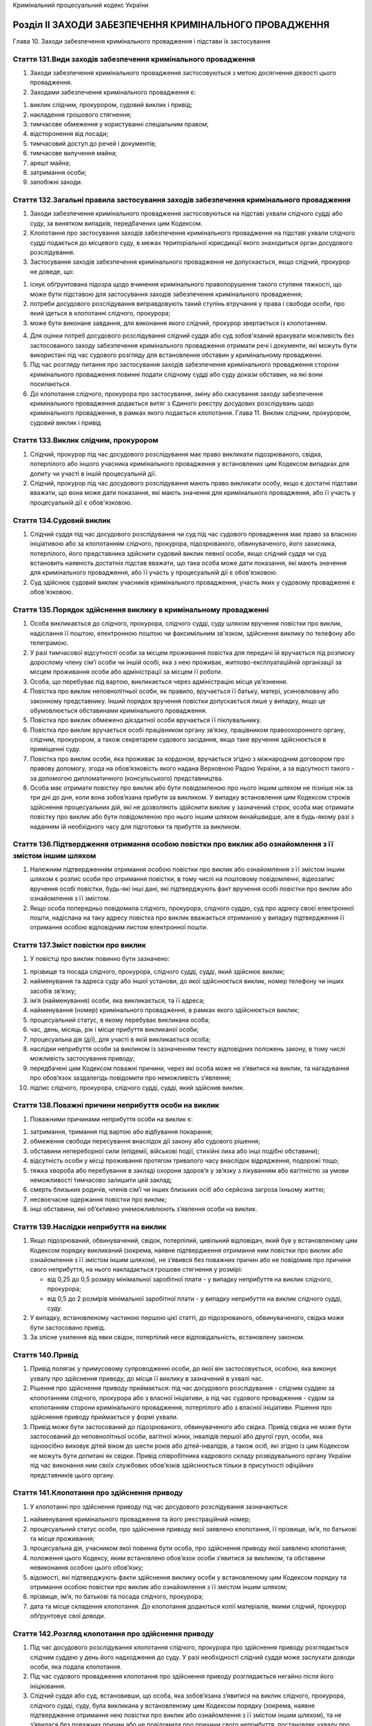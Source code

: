 Кримінальний процесуальний кодекс України



Розділ ІІ ЗАХОДИ ЗАБЕЗПЕЧЕННЯ КРИМІНАЛЬНОГО ПРОВАДЖЕННЯ
=======================================================
Глава 10. Заходи забезпечення кримінального провадження і підстави їх застосування


Стаття 131.Види заходів забезпечення кримінального провадження
--------------------------------------------------------------

1. Заходи забезпечення кримінального провадження застосовуються з метою досягнення дієвості цього провадження.

2. Заходами забезпечення кримінального провадження є:

1) виклик слідчим, прокурором, судовий виклик і привід;

2) накладення грошового стягнення;

3) тимчасове обмеження у користуванні спеціальним правом;

4) відсторонення від посади;

5) тимчасовий доступ до речей і документів;

6) тимчасове вилучення майна;

7) арешт майна;

8) затримання особи;

9) запобіжні заходи.


Стаття 132.Загальні правила застосування заходів забезпечення кримінального провадження
---------------------------------------------------------------------------------------

1. Заходи забезпечення кримінального провадження застосовуються на підставі ухвали слідчого судді або суду, за винятком випадків, передбачених цим Кодексом.

2. Клопотання про застосування заходів забезпечення кримінального провадження на підставі ухвали слідчого судді подається до місцевого суду, в межах територіальної юрисдикції якого знаходиться орган досудового розслідування.

3. Застосування заходів забезпечення кримінального провадження не допускається, якщо слідчий, прокурор не доведе, що:

1) існує обґрунтована підозра щодо вчинення кримінального правопорушення такого ступеня тяжкості, що може бути підставою для застосування заходів забезпечення кримінального провадження;

2) потреби досудового розслідування виправдовують такий ступінь втручання у права і свободи особи, про який ідеться в клопотанні слідчого, прокурора;

3) може бути виконане завдання, для виконання якого слідчий, прокурор звертається із клопотанням.

4. Для оцінки потреб досудового розслідування слідчий суддя або суд зобов'язаний врахувати можливість без застосованого заходу забезпечення кримінального провадження отримати речі і документи, які можуть бути використані під час судового розгляду для встановлення обставин у кримінальному провадженні.

5. Під час розгляду питання про застосування заходів забезпечення кримінального провадження сторони кримінального провадження повинні подати слідчому судді або суду докази обставин, на які вони посилаються.

6. До клопотання слідчого, прокурора про застосування, зміну або скасування заходу забезпечення кримінального провадження додається витяг з Єдиного реєстру досудових розслідувань щодо кримінального провадження, в рамках якого подається клопотання.
   Глава 11. Виклик слідчим, прокурором, судовий виклик і привід


Стаття 133.Виклик слідчим, прокурором
-------------------------------------

1. Слідчий, прокурор під час досудового розслідування має право викликати підозрюваного, свідка, потерпілого або іншого учасника кримінального провадження у встановлених цим Кодексом випадках для допиту чи участі в іншій процесуальній дії.

2. Слідчий, прокурор під час досудового розслідування мають право викликати особу, якщо є достатні підстави вважати, що вона може дати показання, які мають значення для кримінального провадження, або її участь у процесуальній дії є обов'язковою.


Стаття 134.Судовий виклик
-------------------------

1. Слідчий суддя під час досудового розслідування чи суд під час судового провадження має право за власною ініціативою або за клопотанням слідчого, прокурора, підозрюваного, обвинуваченого, його захисника, потерпілого, його представника здійснити судовий виклик певної особи, якщо слідчий суддя чи суд встановить наявність достатніх підстав вважати, що така особа може дати показання, які мають значення для кримінального провадження, або її участь у процесуальній дії є обов'язковою.

2. Суд здійснює судовий виклик учасників кримінального провадження, участь яких у судовому провадженні є обов'язковою.


Стаття 135.Порядок здійснення виклику в кримінальному провадженні
-----------------------------------------------------------------

1. Особа викликається до слідчого, прокурора, слідчого судді, суду шляхом вручення повістки про виклик, надіслання її поштою, електронною поштою чи факсимільним зв'язком, здійснення виклику по телефону або телеграмою.

2. У разі тимчасової відсутності особи за місцем проживання повістка для передачі їй вручається під розписку дорослому члену сім’ї особи чи іншій особі, яка з нею проживає, житлово-експлуатаційній організації за місцем проживання особи або адміністрації за місцем її роботи.

3. Особа, що перебуває під вартою, викликається через адміністрацію місця ув’язнення.

4. Повістка про виклик неповнолітньої особи, як правило, вручається її батьку, матері, усиновлювачу або законному представнику. Інший порядок вручення повістки допускається лише у випадку, якщо це обумовлюється обставинами кримінального провадження.

5. Повістка про виклик обмежено дієздатної особи вручається її піклувальнику.

6. Повістка про виклик вручається особі працівником органу зв’язку, працівником правоохоронного органу, слідчим, прокурором, а також секретарем судового засідання, якщо таке вручення здійснюється в приміщенні суду.

7. Повістка про виклик особи, яка проживає за кордоном, вручається згідно з міжнародним договором про правову допомогу, згода на обов’язковість якого надана Верховною Радою України, а за відсутності такого - за допомогою дипломатичного (консульського) представництва.

8. Особа має отримати повістку про виклик або бути повідомленою про нього іншим шляхом не пізніше ніж за три дні до дня, коли вона зобов’язана прибути за викликом. У випадку встановлення цим Кодексом строків здійснення процесуальних дій, які не дозволяють здійснити виклик у зазначений строк, особа має отримати повістку про виклик або бути повідомленою про нього іншим шляхом якнайшвидше, але в будь-якому разі з наданням їй необхідного часу для підготовки та прибуття за викликом.


Стаття 136.Підтвердження отримання особою повістки про виклик або ознайомлення з її змістом іншим шляхом
--------------------------------------------------------------------------------------------------------

1. Належним підтвердженням отримання особою повістки про виклик або ознайомлення з її змістом іншим шляхом є розпис особи про отримання повістки, в тому числі на поштовому повідомленні, відеозапис вручення особі повістки, будь-які інші дані, які підтверджують факт вручення особі повістки про виклик або ознайомлення з її змістом.

2. Якщо особа попередньо повідомила слідчого, прокурора, слідчого суддю, суд про адресу своєї електронної пошти, надіслана на таку адресу повістка про виклик вважається отриманою у випадку підтвердження її отримання особою відповідним листом електронної пошти.


Стаття 137.Зміст повістки про виклик
------------------------------------

1. У повістці про виклик повинно бути зазначено:

1) прізвище та посада слідчого, прокурора, слідчого судді, судді, який здійснює виклик;

2) найменування та адреса суду або іншої установи, до якої здійснюється виклик, номер телефону чи інших засобів зв’язку;

3) ім’я (найменування) особи, яка викликається, та її адреса;

4) найменування (номер) кримінального провадження, в рамках якого здійснюється виклик;

5) процесуальний статус, в якому перебуває викликана особа;

6) час, день, місяць, рік і місце прибуття викликаної особи;

7) процесуальна дія (дії), для участі в якій викликається особа;

8) наслідки неприбуття особи за викликом із зазначенням тексту відповідних положень закону, в тому числі можливість застосування приводу;

9) передбачені цим Кодексом поважні причини, через які особа може не з’явитися на виклик, та нагадування про обов’язок заздалегідь повідомити про неможливість з’явлення;

10) підпис слідчого, прокурора, слідчого судді, судді, який здійснив виклик.


Стаття 138.Поважні причини неприбуття особи на виклик
-----------------------------------------------------

1. Поважними причинами неприбуття особи на виклик є:

1) затримання, тримання під вартою або відбування покарання;

2) обмеження свободи пересування внаслідок дії закону або судового рішення;

3) обставини непереборної сили (епідемії, військові події, стихійні лиха або інші подібні обставини);

4) відсутність особи у місці проживання протягом тривалого часу внаслідок відрядження, подорожі тощо;

5) тяжка хвороба або перебування в закладі охорони здоров’я у зв’язку з лікуванням або вагітністю за умови неможливості тимчасово залишити цей заклад;

6) смерть близьких родичів, членів сім’ї чи інших близьких осіб або серйозна загроза їхньому життю;

7) несвоєчасне одержання повістки про виклик;

8) інші обставини, які об’єктивно унеможливлюють з’явлення особи на виклик.


Стаття 139.Наслідки неприбуття на виклик
----------------------------------------

1. Якщо підозрюваний, обвинувачений, свідок, потерпілий, цивільний відповідач, який був у встановленому цим Кодексом порядку викликаний (зокрема, наявне підтвердження отримання ним повістки про виклик або ознайомлення з її змістом іншим шляхом), не з’явився без поважних причин або не повідомив про причини свого неприбуття, на нього накладається грошове стягнення у розмірі:

   - від 0,25 до 0,5 розміру мінімальної заробітної плати - у випадку неприбуття на виклик слідчого, прокурора;
   - від 0,5 до 2 розмірів мінімальної заробітної плати - у випадку неприбуття на виклик слідчого судді, суду.

2. У випадку, встановленому частиною першою цієї статті, до підозрюваного, обвинуваченого, свідка може бути застосовано привід.

3. За злісне ухилення від явки свідок, потерпілий несе відповідальність, встановлену законом.


Стаття 140.Привід
-----------------

1. Привід полягає у примусовому супроводженні особи, до якої він застосовується, особою, яка виконує ухвалу про здійснення приводу, до місця її виклику в зазначений в ухвалі час.

2. Рішення про здійснення приводу приймається: під час досудового розслідування - слідчим суддею за клопотанням слідчого, прокурора або з власної ініціативи, а під час судового провадження - судом за клопотанням сторони кримінального провадження, потерпілого або з власної ініціативи. Рішення про здійснення приводу приймається у формі ухвали.

3. Привід може бути застосований до підозрюваного, обвинуваченого або свідка. Привід свідка не може бути застосований до неповнолітньої особи, вагітної жінки, інвалідів першої або другої груп, особи, яка одноосібно виховує дітей віком до шести років або дітей-інвалідів, а також осіб, які згідно із цим Кодексом не можуть бути допитані як свідки. Привід співробітника кадрового складу розвідувального органу України під час виконання ним своїх службових обов’язків здійснюється тільки в присутності офіційних представників цього органу.


Стаття 141.Клопотання про здійснення приводу
--------------------------------------------

1. У клопотанні про здійснення приводу під час досудового розслідування зазначаються:

1) найменування кримінального провадження та його реєстраційний номер;

2) процесуальний статус особи, про здійснення приводу якої заявлено клопотання, її прізвище, ім’я, по батькові та місце проживання;

3) процесуальна дія, учасником якої повинна бути особа, про здійснення приводу якої заявлено клопотання;

4) положення цього Кодексу, яким встановлено обов’язок особи з’явитися за викликом, та обставини невиконання особою цього обов’язку;

5) відомості, які підтверджують факти здійснення виклику особи у встановленому цим Кодексом порядку та отримання особою повістки про виклик або ознайомлення з її змістом іншим шляхом;

6) прізвище, ім’я, по батькові та посада слідчого, прокурора;

7) дата та місце складення клопотання.
   До клопотання додаються копії матеріалів, якими слідчий, прокурор обґрунтовує свої доводи.


Стаття 142.Розгляд клопотання про здійснення приводу
----------------------------------------------------

1. Під час досудового розслідування клопотання слідчого, прокурора про здійснення приводу розглядається слідчим суддею у день його надходження до суду. У разі необхідності слідчий суддя може заслухати доводи особи, яка подала клопотання.

2. Під час судового провадження клопотання про здійснення приводу розглядається негайно після його ініціювання.

3. Слідчий суддя або суд, встановивши, що особа, яка зобов’язана з’явитися на виклик слідчого, прокурора, слідчого судді, суду, була викликана у встановленому цим Кодексом порядку (зокрема, наявне підтвердження отримання нею повістки про виклик або ознайомлення з її змістом іншим шляхом), та не з’явилася без поважних причин або не повідомила про причини свого неприбуття, постановляє ухвалу про здійснення приводу такої особи.

4. Копія ухвали про здійснення приводу, завірена печаткою суду, негайно надсилається органу, на який покладено її виконання.


Стаття 143.Виконання ухвали про здійснення приводу
--------------------------------------------------

1. Виконання ухвали про здійснення приводу може бути доручене відповідним підрозділам органів внутрішніх справ, органів безпеки, органів, що здійснюють контроль за додержанням податкового законодавства або органів державного бюро розслідувань.

2. Ухвала про здійснення приводу оголошується особі, до якої він застосовується, особою, яка виконує ухвалу.

3. Особа, рішення про здійснення приводу якої прийнято слідчим суддею, судом, зобов’язана прибути до місця виклику в зазначений в ухвалі про здійснення приводу час у супроводі особи, яка виконує ухвалу.
   У випадку невиконання особою, що підлягає приводу, законних вимог щодо виконання ухвали про здійснення приводу, до неї можуть бути застосовані заходи фізичного впливу, які дозволяють здійснити її супроводження до місця виклику. Застосуванню заходів фізичного впливу повинно передувати попередження про намір їх застосування. У разі неможливості уникнути застосування заходів фізичного впливу вони не повинні перевищувати міри, необхідної для виконання ухвали про здійснення приводу, і мають зводитися до мінімального впливу на особу. Забороняється застосування заходів впливу, які можуть завдати шкоди здоров’ю особи, а також примушення особи перебувати в умовах, що перешкоджають її вільному пересуванню, протягом часу більшого, ніж необхідно для негайного доставлення особи до місця виклику. Перевищення повноважень щодо застосування заходів фізичного впливу тягне за собою відповідальність, встановлену законом.

4. У разі неможливості здійснення приводу особа, яка виконує ухвалу про здійснення приводу, повертає її до суду з письмовим поясненням причин невиконання.
   Глава 12. Накладення грошового стягнення


Стаття 144.Загальні положення накладення грошового стягнення
------------------------------------------------------------

1. Грошове стягнення може бути накладено на учасників кримінального провадження у випадках та розмірах, передбачених цим Кодексом, за невиконання процесуальних обов’язків.

2. Грошове стягнення накладається: під час досудового розслідування - ухвалою слідчого судді за клопотанням слідчого, прокурора чи за власною ініціативою, а під час судового провадження - ухвалою суду за клопотанням прокурора чи за власною ініціативою.


Стаття 145.Клопотання про накладення грошового стягнення
--------------------------------------------------------

1. У клопотанні про накладення грошового стягнення на особу під час досудового розслідування зазначаються:

1) найменування кримінального провадження та його реєстраційний номер;

2) процесуальний статус особи, про накладення грошового стягнення на яку заявлено клопотання, її прізвище, ім’я, по батькові та місце проживання;

3) обов’язок, який покладено на особу цим Кодексом чи ухвалою слідчого судді;

4) обставини, за яких особа не виконала обов’язок;

5) відомості, які підтверджують невиконання особою обов’язку;

6) прізвище, ім’я, по батькові та посада слідчого, прокурора;

7) дата та місце складення клопотання.
   До клопотання додаються копії матеріалів, якими слідчий, прокурор обґрунтовує свої доводи.


Стаття 146.Розгляд питання про накладення грошового стягнення на особу
----------------------------------------------------------------------

1. Під час досудового розслідування клопотання слідчого, прокурора про накладення грошового стягнення на особу розглядається слідчим суддею не пізніше трьох днів із дня його надходження до суду.
   Про час та місце розгляду клопотання повідомляється службова особа, яка його внесла, та особа, на яку може бути накладено грошове стягнення, проте їх неприбуття не перешкоджає розгляду питання.

2. Під час судового провадження питання про накладення грошового стягнення на особу розглядається негайно після його ініціювання.

3. Слідчий суддя, суд, встановивши, що особа не виконала покладений на неї процесуальний обов’язок без поважних причин, накладає на неї грошове стягнення. Копія відповідної ухвали не пізніше наступного робочого дня після її постановлення надсилається особі, на яку було накладено грошове стягнення.


Стаття 147.Скасування ухвали про накладення грошового стягнення
---------------------------------------------------------------

1. Особа, на яку було накладено грошове стягнення та яка не була присутня під час розгляду цього питання слідчим суддею, судом, має право подати клопотання про скасування ухвали про накладення на неї грошового стягнення. Клопотання подається слідчому судді, суду, який виніс ухвалу про накладення грошового стягнення.

2. Слідчий суддя, суд, визнавши доводи особи обґрунтованими, може самостійно скасувати ухвалу про накладення грошового стягнення, а в іншому випадку - призначає судове засідання для розгляду клопотання про скасування ухвали про накладення грошового стягнення. Особа, яка подала клопотання, а також слідчий, прокурор, за клопотанням якого було накладено грошове стягнення, повідомляються про місце та час розгляду клопотання, проте їх неприбуття не перешкоджає такому розгляду.

3. Слідчий суддя, суд скасовує ухвалу про накладення на особу грошового стягнення за результатами його розгляду в судовому засіданні, якщо буде встановлено, що стягнення накладено безпідставно, а в іншому випадку - відмовляє у задоволенні клопотання.

4. Ухвала слідчого судді, суду за результатами розгляду клопотання про скасування ухвали про накладення грошового стягнення оскарженню не підлягає.
   Глава 13. Тимчасове обмеження у користуванні спеціальним правом


Стаття 148.Загальні положення тимчасового обмеження у користуванні спеціальним правом та тимчасового вилучення документів, які посвідчують користування спеціальним правом
--------------------------------------------------------------------------------------------------------------------------------------------------------------------------

1. У разі наявності достатніх підстав вважати, що для припинення кримінального правопорушення чи запобігання вчиненню іншого, припинення або запобігання протиправній поведінці підозрюваного щодо перешкоджання кримінальному провадженню, забезпечення відшкодування шкоди, завданої кримінальним правопорушенням, необхідно тимчасово обмежити підозрюваного у користуванні спеціальним правом, слідчий, прокурор, інша уповноважена службова особа мають право тимчасово вилучити документи, які посвідчують користування спеціальним правом, у законно затриманої ними особи в порядку, передбаченомустаттею 208цього Кодексу.
   Тимчасово вилученими можуть бути документи, які посвідчують користування таким спеціальним правом:

1) право керування транспортним засобом або судном;

2) право полювання;

3) право на здійснення підприємницької діяльності.

2. Тимчасове обмеження у користуванні спеціальним правом може бути здійснене на підставі рішення слідчого судді під час досудового розслідування на строк не більше двох місяців.


Стаття 149.Наслідки тимчасового вилучення документів, які посвідчують користування спеціальним правом
-----------------------------------------------------------------------------------------------------

1. Особа, яка здійснила затримання у передбаченомустаттею 208цього Кодексу порядку, зобов’язана одночасно із доставленням затриманої особи до уповноваженої службової особи (особи, якій законом надано право здійснювати тимчасове вилучення документів, що посвідчують користування спеціальним правом) передати їй тимчасово вилучені документи, які посвідчують користування спеціальним правом, якщо такі документи було вилучено. Факт передання тимчасово вилучених документів, які посвідчують користування спеціальним правом, засвідчується протоколом, складеним в порядку, передбаченому цим Кодексом.

2. Слідчий, прокурор, інша уповноважена службова особа під час законного затримання та тимчасового вилучення документів, які посвідчують користування спеціальним правом, або негайно після їх здійснення зобов’язана скласти відповідний протокол у порядку, визначеному цим Кодексом.

3. Після складення протоколу про тимчасове вилучення документів, які посвідчують користування спеціальним правом, слідчий, прокурор, інша уповноважена службова особа зобов’язана передати тимчасово вилучені документи на зберігання у порядку, встановленому Кабінетом Міністрів України.


Стаття 150.Клопотання про тимчасове обмеження у користуванні спеціальним правом
-------------------------------------------------------------------------------

1. Прокурор, слідчий за погодженням з прокурором під час досудового розслідування має право звернутися до слідчого судді із клопотанням про тимчасове обмеження у користуванні спеціальним правом. У випадку тимчасового вилучення документів, які посвідчують користування спеціальним правом, прокурор, слідчий за погодженням з прокурором зобов’язаний звернутися до слідчого судді із відповідним клопотанням не пізніше двох днів з моменту тимчасового вилучення. Пропуск зазначеного строку тягне за собою необхідність повернення тимчасово вилучених документів.

2. У клопотанні зазначаються:

1) короткий виклад обставин кримінального правопорушення, у зв’язку з яким подається клопотання;

2) правова кваліфікація кримінального правопорушення за законом України про кримінальну відповідальність;

3) виклад обставин, що дають підстави підозрювати особу у вчиненні кримінального правопорушення, і посилання на обставини;

4) причини, у зв’язку з якими потрібно здійснити тимчасове обмеження у користуванні спеціальним правом;

5) вид спеціального права, яке підлягає тимчасовому обмеженню;

6) строк, на який користування спеціальним правом підлягає тимчасовому обмеженню;

7) перелік свідків, яких прокурор, слідчий вважає за необхідне допитати під час розгляду клопотання.
   До клопотання також додаються:

1) копії матеріалів, якими прокурор, слідчий обґрунтовує доводи клопотання;

2) документи, які підтверджують надання підозрюваному копій клопотання та матеріалів, що обґрунтовують клопотання.


Стаття 151.Розгляд клопотання про тимчасове обмеження у користуванні спеціальним правом
---------------------------------------------------------------------------------------

1. Клопотання про тимчасове обмеження у користуванні спеціальним правом розглядається слідчим суддею не пізніше трьох днів з дня його надходження до суду за участю прокурора та/або слідчого, підозрюваного, його захисника.

2. Клопотання про тимчасове обмеження у користуванні спеціальним правом, якщо документи, які посвідчують користування спеціальним правом, не були тимчасово вилучені, може розглядатися лише за участю підозрюваного, його захисника.

3. Слідчий суддя, встановивши, що клопотання про тимчасове обмеження у користуванні спеціальним правом подано без додержання вимог статті 150 цього Кодексу, повертає його прокурору, про що постановляє ухвалу.

4. Під час розгляду клопотання про тимчасове обмеження у користуванні спеціальним правом слідчий суддя має право за клопотанням сторін кримінального провадження або за власною ініціативою заслухати будь-якого свідка чи дослідити будь-які матеріали, що мають значення для вирішення питання про тимчасове обмеження у користуванні спеціальним правом.


Стаття 152.Вирішення питання про тимчасове обмеження у користуванні спеціальним правом
--------------------------------------------------------------------------------------

1. Слідчий суддя відмовляє у задоволенні клопотання про тимчасове обмеження у користуванні спеціальним правом, якщо слідчий, прокурор не доведе наявність достатніх підстав вважати, що такий захід необхідний для припинення кримінального правопорушення чи запобігання вчиненню іншого, припинення або запобігання протиправній поведінці підозрюваного щодо перешкоджання кримінальному провадженню, забезпечення відшкодування шкоди, завданої кримінальним правопорушенням.

2. При вирішенні питання про тимчасове обмеження у користуванні спеціальним правом слідчий суддя зобов’язаний врахувати такі обставини:

1) правову підставу для тимчасового обмеження у користуванні спеціальним правом;

2) достатність доказів, які вказують на вчинення особою кримінального правопорушення;

3) наслідки тимчасового обмеження у користуванні спеціальним правом для інших осіб.

3. За наслідками розгляду клопотання слідчий суддя постановляє ухвалу, в якій зазначає:

1) мотиви застосування або відмови у задоволенні клопотання про застосування тимчасового обмеження у користуванні спеціальним правом;

2) перелік документів, які посвідчують користування спеціальним правом та які підлягають поверненню особі або вилученню на час тимчасового обмеження у користуванні спеціальним правом;

3) строк тимчасового обмеження у користуванні спеціальним правом, який не може становити більше двох місяців;

4) порядок виконання ухвали.

4. Копія ухвали надсилається особі, яка звернулася з відповідним клопотанням, підозрюваному, іншим заінтересованим особам не пізніше дня, наступного за днем її постановлення, та підлягає негайному виконанню в порядку, передбаченому для виконання судових рішень.


Стаття 153.Продовження строку тимчасового обмеження у користуванні спеціальним правом
-------------------------------------------------------------------------------------

1. Прокурор має право звернутися із клопотанням про продовження строку тимчасового обмеження у користуванні спеціальним правом, яке розглядається у порядку, передбаченомустаттею 151цього Кодексу.

2. Слідчий суддя, суд відмовляє у продовженні строку тимчасового обмеження у користуванні спеціальним правом, якщо прокурор не доведе, що:

1) обставини, які стали підставою для тимчасового обмеження у користуванні спеціальним правом, продовжують існувати;

2) сторона обвинувачення не мала можливості забезпечити досягнення цілей, заради яких було обмежено користування спеціальним правом, іншими способами протягом дії попередньої ухвали.
   Глава 14. Відсторонення від посади


Стаття 154.Загальні положення відсторонення від посади
------------------------------------------------------

1. Відсторонення від посади може бути здійснено щодо особи, яка підозрюється або обвинувачується у вчиненні злочину середньої тяжкості, тяжкого чи особливо тяжкого злочину, і незалежно від тяжкості злочину - щодо особи, яка є службовою особою правоохоронного органу.

2. Відсторонення від посади здійснюється на підставі рішення слідчого судді під час досудового розслідування чи суду під час судового провадження на строк не більше двох місяців. Строк відсторонення від посади може бути продовжено відповідно до вимогстатті 158цього Кодексу.

3. Питання про відсторонення від посади осіб, що призначаються Президентом України, вирішується Президентом України на підставі клопотання прокурора в порядку, встановленому законодавством. Відсторонення судді від посади здійснюється Вищою кваліфікаційною комісією суддів України на підставі вмотивованого клопотання Генерального прокурора України в порядку, встановленому законодавством.


Стаття 155.Клопотання про відсторонення від посади
--------------------------------------------------

1. Прокурор, слідчий за погодженням з прокурором має право звернутися до слідчого судді під час досудового розслідування або суду під час судового провадження із клопотанням про відсторонення особи від посади. Із клопотанням про відсторонення особи від посади до органів державної влади, зазначених у частині третій статті 154 цього Кодексу, має право звернутися прокурор.

2. У клопотанні зазначаються:

1) короткий виклад обставин кримінального правопорушення, у зв’язку з яким подається клопотання;

2) правова кваліфікація кримінального правопорушення із зазначенням статті (частини статті) закону України про кримінальну відповідальність;

3) виклад обставин, що дають підстави підозрювати особу у вчиненні кримінального правопорушення, і посилання на обставини;

4) посада, яку обіймає особа;

5) виклад обставин, що дають підстави вважати, що перебування на посаді підозрюваного, обвинуваченого сприяло вчиненню кримінального правопорушення;

6) виклад обставин, що дають підстави вважати, що підозрюваний, обвинувачений, перебуваючи на посаді, знищить чи підробить речі і документи, які мають суттєве значення для досудового розслідування, незаконними засобами впливатиме на свідків та інших учасників кримінального провадження або протиправно перешкоджатиме кримінальному провадженню іншим чином;

7) перелік свідків, яких слідчий, прокурор вважає за необхідне допитати під час розгляду клопотання.
   До клопотання також додаються:

1) копії матеріалів, якими слідчий, прокурор обґрунтовує доводи клопотання;

2) документи, які підтверджують надання підозрюваному, обвинуваченому копій клопотання та матеріалів, що обґрунтовують клопотання.


Стаття 156.Розгляд клопотання про відсторонення від посади
----------------------------------------------------------

1. Клопотання про відсторонення особи від посади розглядається слідчим суддею, судом не пізніше трьох днів з дня його надходження до суду за участю слідчого та/або прокурора та підозрюваного чи обвинуваченого, його захисника.

2. Слідчий суддя, суд, встановивши, що клопотання подано без додержання вимог статті 155 цього Кодексу, повертає його прокурору, про що постановляє ухвалу.

3. Під час розгляду клопотання слідчий суддя, суд має право за клопотанням сторін кримінального провадження або за власною ініціативою заслухати будь-якого свідка чи дослідити будь-які матеріали, що мають значення для вирішення питання про відсторонення від посади.


Стаття 157.Вирішення питання про відсторонення від посади
---------------------------------------------------------

1. Слідчий суддя, суд відмовляє у задоволенні клопотання про відсторонення від посади, якщо слідчий, прокурор не доведе наявність достатніх підстав вважати, що такий захід необхідний для припинення кримінального правопорушення, припинення або запобігання протиправній поведінці підозрюваного чи обвинуваченого, який, перебуваючи на посаді, може знищити чи підробити речі і документи, які мають значення для досудового розслідування, незаконними засобами впливати на свідків та інших учасників кримінального провадження або протиправно перешкоджати кримінальному провадженню іншим чином.

2. При вирішенні питання про відсторонення від посади слідчий суддя, суд зобов’язаний врахувати такі обставини:

1) правову підставу для відсторонення від посади;

2) достатність доказів, які вказують на вчинення особою кримінального правопорушення;

3) наслідки відсторонення від посади для інших осіб.

3. За наслідками розгляду клопотання слідчий суддя, суд постановляє ухвалу, в якій зазначає:

1) мотиви застосування або відмови у задоволенні клопотання про відсторонення від посади;

2) перелік документів, які посвідчують обіймання особою посади та які підлягають поверненню особі або вилученню на час відсторонення від посади;

3) строк відсторонення від посади, який не може становити більше двох місяців;

4) порядок виконання ухвали.

4. Копія ухвали надсилається особі, яка звернулася з відповідним клопотанням, підозрюваному чи обвинуваченому, іншим заінтересованим особам не пізніше дня, наступного за днем її постановлення, та підлягає негайному виконанню в порядку, передбаченому для виконання судових рішень.


Стаття 158.Продовження строку відсторонення від посади та його скасування
-------------------------------------------------------------------------

1. Прокурор має право звернутися з клопотанням про продовження строку відсторонення від посади, яке розглядається в порядку, передбаченомустаттею 156цього Кодексу.

2. Слідчий суддя, суд відмовляє у продовженні строку відсторонення від посади, якщо прокурор не доведе, що:

1) обставини, які стали підставою для відсторонення від посади, продовжують існувати;

2) сторона обвинувачення не мала можливості забезпечити досягнення цілей, заради яких було здійснено відсторонення від посади, іншими способами протягом дії попередньої ухвали.

3. Відсторонення від посади може бути скасовано ухвалою слідчого судді під час досудового розслідування чи суду під час судового провадження за клопотанням прокурора або підозрюваного чи обвинуваченого, якого було відсторонено від посади, якщо в подальшому застосуванні цього заходу відпала потреба. Розгляд клопотання про скасування відсторонення від посади здійснюється за правилами розгляду клопотання про застосування цього заходу.
   Глава 15. Тимчасовий доступ до речей і документів


Стаття 159.Загальні положення тимчасового доступу до речей і документів
-----------------------------------------------------------------------

1. Тимчасовий доступ до речей і документів полягає у наданні стороні кримінального провадження особою, у володінні якої знаходяться такі речі і документи, можливості ознайомитися з ними, зробити їх копії та, у разі прийняття відповідного рішення слідчим суддею, судом, вилучити їх (здійснити їх виїмку).

2. Тимчасовий доступ до речей і документів здійснюється на підставі ухвали слідчого судді, суду.


Стаття 160.Клопотання про тимчасовий доступ до речей і документів
-----------------------------------------------------------------

1. Сторони кримінального провадження мають право звернутися до слідчого судді під час досудового розслідування чи суду під час судового провадження із клопотанням про тимчасовий доступ до речей і документів, за винятком зазначених у статті 161 цього Кодексу. Слідчий має право звернутися із зазначеним клопотанням за погодженням з прокурором.

2. У клопотанні зазначаються:

1) короткий виклад обставин кримінального правопорушення, у зв’язку з яким подається клопотання;

2) правова кваліфікація кримінального правопорушення із зазначенням статті (частини статті) закону України про кримінальну відповідальність;

3) речі і документи, тимчасовий доступ до яких планується отримати;

4) підстави вважати, що речі і документи перебувають або можуть перебувати у володінні відповідної фізичної або юридичної особи;

5) значення речей і документів для встановлення обставин у кримінальному провадженні;

6) можливість використання як доказів відомостей, що містяться в речах і документах, та неможливість іншими способами довести обставини, які передбачається довести за допомогою цих речей і документів, у випадку подання клопотання про тимчасовий доступ до речей і документів, які містять охоронювану законом таємницю;

7) обґрунтування необхідності вилучення речей і документів, якщо відповідне питання порушується стороною кримінального провадження.


Стаття 161.Речі і документи, до яких заборонено доступ
------------------------------------------------------

1. Речами і документами, до яких заборонено доступ, є:

1) листування або інші форми обміну інформацією між захисником та його клієнтом або будь-якою особою, яка представляє його клієнта, у зв’язку з наданням правової допомоги;

2) об’єкти, які додані до такого листування або інших форм обміну інформацією.


Стаття 162.Речі і документи, які містять охоронювану законом таємницю
---------------------------------------------------------------------

1. До охоронюваної законом таємниці, яка міститься в речах і документах, належать:

1) інформація, що знаходиться у володінні засобу масової інформації або журналіста і надана їм за умови нерозголошення авторства або джерела інформації;

2) відомості, які можуть становити лікарську таємницю;

3) відомості, які можуть становити таємницю вчинення нотаріальних дій;

4) конфіденційна інформація, в тому числі така, що містить комерційну таємницю;

5) відомості, які можуть становити банківську таємницю;

6) особисте листування особи та інші записи особистого характеру;

7) інформація, яка знаходиться в операторів та провайдерів телекомунікацій, про зв’язок, абонента, надання телекомунікаційних послуг, у тому числі отримання послуг, їх тривалості, змісту, маршрутів передавання тощо;

8) персональні дані особи, що знаходяться у її особистому володінні або в базі персональних даних, яка знаходиться у володільця персональних даних;

9) державна таємниця.


Стаття 163.Розгляд клопотання про тимчасовий доступ до речей і документів
-------------------------------------------------------------------------

1. Після отримання клопотання про тимчасовий доступ до речей і документів слідчий суддя, суд здійснює судовий виклик особи, у володінні якої знаходяться такі речі і документи, за винятком випадку, встановленого частиною другою цієї статті.

2. Якщо сторона кримінального провадження, яка звернулася з клопотанням, доведе наявність достатніх підстав вважати, що існує реальна загроза зміни або знищення речей чи документів, клопотання може бути розглянуто слідчим суддею, судом без виклику особи, у володінні якої вони знаходяться.

3. У повістці про судовий виклик, що слідчий суддя, суд надсилає особі, у володінні якої знаходяться речі і документи, зазначається про обов’язок збереження речей і документів у тому вигляді, який вони мають на момент отримання судового виклику.

4. Слідчий суддя, суд розглядає клопотання за участю сторони кримінального провадження, яка подала клопотання, та особи, у володінні якої знаходяться речі і документи, крім випадків, передбачених частиною другою цієї статті. Неприбуття за судовим викликом особи, у володінні якої знаходяться речі і документи, без поважних причин або неповідомлення нею про причини неприбуття не є перешкодою для розгляду клопотання.

5. Слідчий суддя, суд постановляє ухвалу про надання тимчасового доступу до речей і документів, якщо сторона кримінального провадження у своєму клопотанні доведе наявність достатніх підстав вважати, що ці речі або документи:

1) перебувають або можуть перебувати у володінні відповідної фізичної або юридичної особи;

2) самі по собі або в сукупності з іншими речами і документами кримінального провадження, у зв’язку з яким подається клопотання, мають суттєве значення для встановлення важливих обставин у кримінальному провадженні;

3) не становлять собою або не включають речей і документів, які містять охоронювану законом таємницю.

6. Слідчий суддя, суд постановляє ухвалу про надання тимчасового доступу до речей і документів, які містять охоронювану законом таємницю, якщо сторона кримінального провадження, крім обставин, передбачених частиною п’ятою цієї статті, доведе можливість використання як доказів відомостей, що містяться в цих речах і документах, та неможливість іншими способами довести обставини, які передбачається довести за допомогою цих речей і документів.
   Доступ особи до речей і документів, які містять охоронювану законом таємницю, здійснюється в порядку, визначеному законом. Доступ до речей і документів, що містять відомості, які становлять державну таємницю, не може надаватися особі, що не має до неї допуску відповідно до вимог закону.

7. Слідчий суддя, суд в ухвалі про надання тимчасового доступу до речей і документів може дати розпорядження про надання можливості вилучення речей і документів, якщо сторона кримінального провадження доведе наявність достатніх підстав вважати, що без такого вилучення існує реальна загроза зміни або знищення речей чи документів, або таке вилучення необхідне для досягнення мети отримання доступу до речей і документів.


Стаття 164.Ухвала про тимчасовий доступ до речей і документів
-------------------------------------------------------------

1. В ухвалі слідчого судді, суду про тимчасовий доступ до речей і документів має бути зазначено:

1) прізвище, ім’я та по батькові особи, якій надається право тимчасового доступу до речей і документів;

2) дата постановлення ухвали;

3) положення закону, на підставі якого постановлено ухвалу;

4) прізвище, ім’я та по батькові фізичної особи або найменування юридичної особи, які мають надати тимчасовий доступ до речей і документів;

5) назва, опис, інші відомості, які дають можливість визначити речі і документи, до яких повинен бути наданий тимчасовий доступ;

6) розпорядження надати (забезпечити) тимчасовий доступ до речей і документів зазначеній в ухвалі особі та надати їй можливість вилучити зазначені речі і документи, якщо відповідне рішення було прийнято слідчим суддею, судом;

7) строк дії ухвали, який не може перевищувати одного місяця з дня постановлення ухвали;

8) положення закону, які передбачають наслідки невиконання ухвали слідчого судді, суду.


Стаття 165.Виконання ухвали слідчого судді, суду про тимчасовий доступ до речей і документів
--------------------------------------------------------------------------------------------

1. Особа, яка зазначена в ухвалі слідчого судді, суду про тимчасовий доступ до речей і документів як володілець речей або документів, зобов’язана надати тимчасовий доступ до зазначених в ухвалі речей і документів особі, зазначеній у відповідній ухвалі слідчого судді, суду.

2. Зазначена в ухвалі слідчого судді, суду особа зобов’язана пред’явити особі, яка зазначена в ухвалі як володілець речей і документів, оригінал ухвали про тимчасовий доступ до речей і документів та вручити її копію.

3. Особа, яка пред’являє ухвалу про тимчасовий доступ до речей і документів, зобов’язана залишити володільцю речей і документів опис речей і документів, які були вилучені на виконання ухвали слідчого судді, суду.

4. На вимогу володільця особою, яка пред’являє ухвалу про тимчасовий доступ до речей і документів, має бути залишено копію вилучених документів. Копії вилучених документів виготовляються з використанням копіювальної техніки, електронних засобів володільця (за його згодою) або копіювальної техніки, електронних засобів особи, яка пред’являє ухвалу про тимчасовий доступ до речей і документів.


Стаття 166.Наслідки невиконання ухвали слідчого судді, суду про тимчасовий доступ до речей і документів
-------------------------------------------------------------------------------------------------------

1. У разі невиконання ухвали про тимчасовий доступ до речей і документів слідчий суддя, суд за клопотанням сторони кримінального провадження, якій надано право на доступ до речей і документів на підставі ухвали, має право постановити ухвалу про дозвіл на проведення обшуку згідно з положеннями цього Кодексу з метою відшукання та вилучення зазначених речей і документів.

2. У разі якщо дозвіл на проведення обшуку надано за клопотанням сторони захисту, слідчий суддя, суд доручає забезпечення його проведення слідчому, прокурору або органу внутрішніх справ за місцем проведення цих дій. Проведення обшуку здійснюється за участю особи, за клопотанням якої надано дозвіл на його проведення, згідно з положеннями цього Кодексу.
   Глава 16. Тимчасове вилучення майна


Стаття 167.Підстави тимчасового вилучення майна
-----------------------------------------------

1. Тимчасовим вилученням майна є фактичне позбавлення підозрюваного можливості володіти, користуватися та розпоряджатися певним його майном до вирішення питання про арешт майна або його повернення.

2. Тимчасово вилученим може бути майно у вигляді речей, документів, грошей тощо, щодо яких є достатні підстави вважати, що вони:

1) підшукані, виготовлені, пристосовані чи використані як засоби чи знаряддя вчинення кримінального правопорушення та (або) зберегли на собі його сліди;

2) надані особі з метою схилити її до вчинення кримінального правопорушення, фінансування та (або) матеріального забезпечення кримінального правопорушення чи як винагорода за його вчинення;

3) є предметом кримінального правопорушення, пов’язаного з їх незаконним обігом;

4) набуті в результаті вчинення кримінального правопорушення, доходи від них, або на які було спрямоване кримінальне правопорушення.


Стаття 168.Порядок тимчасового вилучення майна
----------------------------------------------

1. Тимчасово вилучити майно може кожен, хто законно затримав особу в порядку, передбаченомустаттями 207,208цього Кодексу. Кожна особа, яка здійснила законне затримання, зобов’язана одночасно із доставленням затриманої особи до слідчого, прокурора, іншої уповноваженої службової особи передати їй тимчасово вилучене майно. Факт передання тимчасово вилученого майна засвідчується протоколом.

2. Тимчасове вилучення майна може здійснюватися також під час обшуку, огляду.

3. Слідчий, прокурор, інша уповноважена службова особа під час затримання або обшуку і тимчасового вилучення майна або негайно після їх здійснення зобов’язана скласти відповідний протокол.

4. Після тимчасового вилучення майна уповноважена службова особа зобов’язана забезпечити схоронність такого майна в порядку, встановленому Кабінетом Міністрів України.


Стаття 169.Припинення тимчасового вилучення майна
-------------------------------------------------

1. Тимчасово вилучене майно повертається особі, у якої воно було вилучено:

1) за постановою прокурора, якщо він визнає таке вилучення майна безпідставним;

2) за ухвалою слідчого судді чи суду, у разі відмови у задоволенні клопотання прокурора про арешт цього майна;

3) у випадках, передбаченихчастиною п’ятою статті 171,частиною шостою статті 173цього Кодексу.
   Глава 17. Арешт майна


Стаття 170.Підстави для арешту майна
------------------------------------

1. Арештом майна є тимчасове позбавлення підозрюваного, обвинуваченого або осіб, які в силу закону несуть цивільну відповідальність за шкоду, завдану діяннями підозрюваного, обвинуваченого або неосудної особи, яка вчинила суспільно небезпечне діяння, можливості відчужувати певне його майно за ухвалою слідчого судді або суду до скасування арешту майна у встановленому цим Кодексом порядку. Відповідно до вимог цього Кодексу арешт майна може також передбачати заборону для особи, на майно якої накладено арешт, іншої особи, у володінні якої перебуває майно, розпоряджатися будь-яким чином таким майном та використовувати його.

2. Слідчий суддя або суд під час судового провадження накладає арешт на майно у вигляді речей, якщо є достатні підстави вважати, що вони відповідають критеріям, зазначеним участині другій статті 167цього Кодексу. Крім того, у випадку задоволення цивільного позову суд за клопотанням прокурора, цивільного позивача може вирішити питання про накладення арешту на майно для забезпечення цивільного позову до набрання судовим рішенням законної сили, якщо таких заходів не було вжито раніше.

3. Арешт може бути накладено на нерухоме і рухоме майно, майнові права інтелектуальної власності, гроші у будь-якій валюті готівкою або у безготівковому вигляді, цінні папери, корпоративні права, які перебувають у власності підозрюваного, обвинуваченого або осіб, які в силу закону несуть цивільну відповідальність за шкоду, завдану діяннями підозрюваного, обвинуваченого або неосудної особи, яка вчинила суспільно небезпечне діяння, i перебувають у нього або в інших фізичних, або юридичних осіб з метою забезпечення можливої конфіскації майна або цивільного позову.

4. Заборона на використання майна, а також заборона розпоряджатися таким майном можуть бути застосовані лише у випадках, коли їх незастосування може призвести до зникнення, втрати або пошкодження відповідного майна або настання інших наслідків, які можуть перешкодити кримінальному провадженню.

5. Заборона використання житлового приміщення, в якому на законних підставах проживають будь-які особи, не допускається.


Стаття 171.Клопотання про арешт майна
-------------------------------------

1. З клопотанням про арешт майна до слідчого судді, суду має право звернутися прокурор, слідчий за погодженням з прокурором, а з метою забезпечення цивільного позову - також цивільний позивач.

2. У клопотанні слідчого, прокурора про арешт майна повинно бути зазначено:

1) підстави, у зв’язку з якими потрібно здійснити арешт майна;

2) перелік і види майна, що належить арештувати;

3) документи, що підтверджують право власності на майно, що належить арештувати.
   До клопотання також мають бути додані оригінали або копії документів та інших матеріалів, якими слідчий, прокурор обґрунтовує доводи клопотання.

3. У клопотанні цивільного позивача, слідчого, прокурора про арешт майна підозрюваного, обвинуваченого, іншої особи для забезпечення цивільного позову повинно бути зазначено:

1) розмір шкоди, завданої кримінальним правопорушенням;

2) докази факту завдання шкоди і розміру цієї шкоди.

4. Вартість майна, яке належить арештувати з метою забезпечення цивільного позову, повинна бути співмірною із розміром шкоди, завданої кримінальним правопорушенням.

5. Клопотання слідчого, прокурора про арешт тимчасово вилученого майна повинно бути подано не пізніше наступного робочого дня після вилучення майна, інакше майно має бути негайно повернуто особі, у якої його було вилучено.


Стаття 172.Розгляд клопотання про арешт майна
---------------------------------------------

1. Клопотання про арешт майна розглядається слідчим суддею, судом не пізніше двох днів з дня його надходження до суду, за участю слідчого та/або прокурора, цивільного позивача, якщо клопотання подано ним, підозрюваного, обвинуваченого, іншого власника майна, і за наявності - також захисника, законного представника. Неприбуття цих осіб у судове засідання не перешкоджає розгляду клопотання.

2. Клопотання слідчого, прокурора, цивільного позивача про арешт майна, яке не було тимчасово вилучене, може розглядатися без повідомлення підозрюваного, обвинуваченого, іншого власника майна, їх захисника, представника чи законного представника, якщо це є необхідним з метою забезпечення арешту майна.

3. Слідчий суддя, суд, встановивши, що клопотання про арешт майна подано без додержання вимогстатті 171цього Кодексу, повертає його прокурору, цивільному позивачу для усунення недоліків, про що постановляє ухвалу.

4. Під час розгляду клопотання про арешт майна слідчий суддя має право за клопотанням учасників розгляду або за власною ініціативою заслухати будь-якого свідка чи дослідити будь-які матеріали, що мають значення для вирішення питання про арешт майна.


Стаття 173.Вирішення питання про арешт майна
--------------------------------------------

1. Слідчий суддя, суд відмовляють у задоволенні клопотання про арешт майна, якщо особа, що його подала, не доведе необхідність такого арешту.

2. При вирішенні питання про арешт майна слідчий суддя, суд повинен враховувати:

1) правову підставу для арешту майна;

2) достатність доказів, що вказують на вчинення особою кримінального правопорушення;

3) розмір можливої конфіскації майна, можливий розмір шкоди, завданої кримінальним правопорушенням, та цивільного позову;

4) наслідки арешту майна для інших осіб;

5) розумність та співрозмірність обмеження права власності завданням кримінального провадження.

3. Відмова у задоволенні або часткове задоволення клопотання про арешт майна тягне за собою негайне повернення особі відповідно всього або частини тимчасово вилученого майна.

4. У разі задоволення клопотання слідчий суддя, суд застосовує найменш обтяжливий спосіб арешту майна. Слідчий суддя, суд зобов’язаний застосувати такий спосіб арешту майна, який не призведе до зупинення або надмірного обмеження правомірної підприємницької діяльності особи, або інших наслідків, які суттєво позначаються на інтересах інших осіб.

5. У разі задоволення клопотання слідчий суддя, суд постановляє ухвалу, в якій зазначає:

1) перелік майна, яке підлягає арешту;

2) підстави застосування арешту майна;

3) перелік тимчасово вилученого майна, яке підлягає поверненню особі;

4) заборону розпоряджатися або користуватися майном у разі її передбачення та вказівку на таке майно;

5) порядок виконання ухвали.

6. Ухвалу про арешт тимчасово вилученого майна слідчий суддя, суд постановляє не пізніше сімдесяти двох годин із дня находження до суду клопотання, інакше таке майно повертається особі, у якої його було вилучено.

7. Копія ухвали надсилається слідчому, прокурору, підозрюваному, обвинуваченому, іншим заінтересованим особам не пізніше наступного робочого дня після її постановлення.


Стаття 174.Скасування арешту майна
----------------------------------

1. Підозрюваний, обвинувачений, їх захисник, законний представник, інший власник або володілець майна, які не були присутні при розгляді питання про арешт майна, мають право заявити клопотання про скасування арешту майна повністю або частково. Таке клопотання під час досудового розслідування розглядається слідчим суддею, а під час судового провадження - судом.
   Арешт майна також може бути скасовано повністю чи частково ухвалою слідчого судді під час досудового розслідування чи суду під час судового провадження за клопотанням підозрюваного, обвинуваченого, їх захисника чи законного представника, іншого власника або володільця майна, якщо вони доведуть, що в подальшому застосуванні цього заходу відпала потреба або арешт накладено необґрунтовано.

2. Клопотання про скасування арешту майна розглядає слідчий суддя, суд не пізніше трьох днів після його надходження до суду. Про час та місце розгляду повідомляється особа, яка заявила клопотання, та особа, за клопотанням якої було арештовано майно.

3. Прокурор одночасно з винесенням постанови про закриття кримінального провадження скасовує арешт майна.

4. Суд одночасно з ухваленням судового рішення, яким закінчується судовий розгляд, вирішує питання про скасування арешту майна. Суд скасовує арешт майна, зокрема, у випадку виправдання обвинуваченого, закриття кримінального провадження судом, непризначення судом покарання у виді конфіскації майна, залишення цивільного позову без розгляду або відмови в цивільному позові.


Стаття 175.Виконання ухвали про арешт майна
-------------------------------------------

1. Ухвала про арешт майна виконується негайно слідчим, прокурором.
   Глава 18. Запобіжні заходи, затримання особи
   § 1. Запобіжні заходи, затримання особи на підставі ухвали слідчого судді, суду


Стаття 176.Загальні положення про запобіжні заходи
--------------------------------------------------

1. Запобіжними заходами є:

1) особисте зобов’язання;

2) особиста порука;

3) застава;

4) домашній арешт;

5) тримання під вартою.

2. Тимчасовим запобіжним заходом є затримання особи, яке застосовується з підстав та в порядку, визначеному цим Кодексом.

3. Слідчий суддя, суд відмовляє у застосуванні запобіжного заходу, якщо слідчий, прокурор не доведе, що встановлені під час розгляду клопотання про застосування запобіжних заходів обставини, є достатніми для переконання, що жоден із більш м’яких запобіжних заходів, передбачених частиною першою цієї статті, не може запобігти доведеним під час розгляду ризику або ризикам. При цьому найбільш м’яким запобіжним заходом є особисте зобов’язання, а найбільш суворим - тримання під вартою.

4. Запобіжні заходи застосовуються: під час досудового розслідування - слідчим суддею за клопотанням слідчого, погодженим з прокурором, або за клопотанням прокурора, а під час судового провадження - судом за клопотанням прокурора.


Стаття 177.Мета і підстави застосування запобіжних заходів
----------------------------------------------------------

1. Метою застосування запобіжного заходу є забезпечення виконання підозрюваним, обвинуваченим покладених на нього процесуальних обов’язків, а також запобігання спробам:

1) переховуватися від органів досудового розслідування та/або суду;

2) знищити, сховати або спотворити будь-яку із речей чи документів, які мають істотне значення для встановлення обставин кримінального правопорушення;

3) незаконно впливати на потерпілого, свідка, іншого підозрюваного, обвинуваченого, експерта, спеціаліста у цьому ж кримінальному провадженні;

4) перешкоджати кримінальному провадженню іншим чином;

5) вчинити інше кримінальне правопорушення чи продовжити кримінальне правопорушення, у якому підозрюється, обвинувачується.

2. Підставою застосування запобіжного заходу є наявність обґрунтованої підозри у вчиненні особою кримінального правопорушення, а також наявність ризиків, які дають достатні підстави слідчому судді, суду вважати, що підозрюваний, обвинувачений, засуджений може здійснити дії, передбачені частиною першою цієї статті. Слідчий, прокурор не мають права ініціювати застосування запобіжного заходу без наявності для цього підстав, передбачених цим Кодексом.


Стаття 178.Обставини, що враховуються при обранні запобіжного заходу
--------------------------------------------------------------------

1. При вирішенні питання про обрання запобіжного заходу, крім наявності ризиків, зазначених у статті 177 цього Кодексу, слідчий суддя, суд на підставі наданих сторонами кримінального провадження матеріалів зобов’язаний оцінити в сукупності всі обставини, у тому числі:

1) вагомість наявних доказів про вчинення підозрюваним, обвинуваченим кримінального правопорушення;

2) тяжкість покарання, що загрожує відповідній особі у разі визнання підозрюваного, обвинуваченого винуватим у кримінальному правопорушенні, у вчиненні якого він підозрюється, обвинувачується;

3) вік та стан здоров’я підозрюваного, обвинуваченого;

4) міцність соціальних зв’язків підозрюваного, обвинуваченого в місці його постійного проживання, у тому числі наявність в нього родини й утриманців;

5) наявність у підозрюваного, обвинуваченого постійного місця роботи або навчання;

6) репутацію підозрюваного, обвинуваченого;

7) майновий стан підозрюваного, обвинуваченого;

8) наявність судимостей у підозрюваного, обвинуваченого;

9) дотримання підозрюваним, обвинуваченим умов застосованих запобіжних заходів, якщо вони застосовувалися до нього раніше;

10) наявність повідомлення особі про підозру у вчиненні іншого кримінального правопорушення;

11) розмір майнової шкоди, у завданні якої підозрюється, обвинувачується особа, або розмір доходу, в отриманні якого внаслідок вчинення кримінального правопорушення підозрюється, обвинувачується особа, а також вагомість наявних доказів, якими обґрунтовуються відповідні обставини.


Стаття 179.Особисте зобов’язання
--------------------------------

1. Особисте зобов’язання полягає у покладенні на підозрюваного, обвинуваченого зобов’язання виконувати покладені на нього слідчим суддею, судом обов’язки, передбаченістаттею 194цього Кодексу.

2. Підозрюваному, обвинуваченому письмово під розпис повідомляються покладені на нього обов’язки та роз’яснюється, що в разі їх невиконання до нього може бути застосований більш жорсткий запобіжний захід і на нього може бути накладено грошове стягнення в розмірі від 0,25 розміру мінімальної заробітної плати до 2 розмірів мінімальної заробітної плати.

3. Контроль за виконанням особистого зобов’язання здійснює слідчий, а якщо справа перебуває у провадженні суду, - прокурор.


Стаття 180.Особиста порука
--------------------------

1. Особиста порука полягає у наданні особами, яких слідчий суддя, суд вважає такими, що заслуговують на довіру, письмового зобов’язання про те, що вони поручаються за виконання підозрюваним, обвинуваченим покладених на нього обов’язків відповідно достатті 194цього Кодексу і зобов’язуються за необхідності доставити його до органу досудового розслідування чи в суд на першу про те вимогу.

2. Кількість поручителів визначає слідчий суддя, суд, який обирає запобіжний захід. Наявність одного поручителя може бути визнано достатньою лише в тому разі, коли ним є особа, яка заслуговує на особливу довіру.

3. Поручителю роз’яснюється у вчиненні якого кримінального правопорушення підозрюється або обвинувачується особа, передбачене законом покарання за його вчинення, обов’язки поручителя та наслідки їх невиконання, право на відмову від прийнятих на себе зобов’язань та порядок реалізації такого права.

4. Поручитель може відмовитись від взятих на себе зобов’язань до виникнення підстав, які тягнуть за собою його відповідальність. У такому разі він забезпечує явку підозрюваного, обвинуваченого до органу досудового розслідування чи суду для вирішення питання про заміну йому запобіжного заходу на інший.

5. У разі невиконання поручителем взятих на себе зобов’язань на нього накладається грошове стягнення в розмірі:

1) у провадженні щодо кримінального правопорушення, за вчинення якого передбачене покарання у виді позбавлення волі на строк не більше трьох років, або інше, більш м’яке покарання, - від двох до п’яти розмірів мінімальної заробітної плати;

2) у провадженні щодо злочину, за вчинення якого передбачене покарання у виді позбавлення волі на строк від трьох до п’яти років, - від п’яти до десяти розмірів мінімальної заробітної плати;

3) у провадженні щодо злочину, за вчинення якого передбачене покарання у виді позбавлення волі на строк від п’яти до десяти років, - від десяти до двадцяти розмірів мінімальної заробітної плати;

4) у провадженні щодо злочину, за вчинення якого передбачене покарання у виді позбавлення волі на строк понад десять років, - від двадцяти до п’ятдесяти розмірів мінімальної заробітної плати.

6. Контроль за виконанням зобов’язань про особисту поруку здійснює слідчий, а якщо справа перебуває у провадженні суду, - прокурор.


Стаття 181.Домашній арешт
-------------------------

1. Домашній арешт полягає в забороні підозрюваному, обвинуваченому залишати житло цілодобово або у певний період доби.

2. Домашній арешт може бути застосовано до особи, яка підозрюється або обвинувачується у вчиненні злочину, за вчинення якого законом передбачено покарання у виді позбавлення волі.

3. Ухвала про обрання запобіжного заходу у вигляді домашнього арешту передається для виконання органу внутрішніх справ за місцем проживання підозрюваного, обвинуваченого.

4. Орган внутрішніх справ повинен негайно поставити на облік особу, щодо якої застосовано запобіжний захід у вигляді домашнього арешту, і повідомити про це слідчому або суду, якщо запобіжний захід застосовано під час судового провадження.

5. Працівники органу внутрішніх справ з метою контролю за поведінкою підозрюваного, обвинуваченого, який перебуває під домашнім арештом, мають право з’являтися в житло цієї особи, вимагати надати усні чи письмові пояснення з питань, пов’язаних із виконанням покладених на неї зобов’язань, використовувати електронні засоби контролю.

6. Строк дії ухвали слідчого судді про тримання особи під домашнім арештом не може перевищувати двох місяців. У разі необхідності строк тримання особи під домашнім арештом може бути продовжений за клопотанням прокурора в межах строку досудового розслідування в порядку, передбаченомустаттею 199цього Кодексу. Сукупний строк тримання особи під домашнім арештом під час досудового розслідування не може перевищувати шести місяців. По закінченню цього строку ухвала про застосування запобіжного заходу у вигляді домашнього арешту припиняє свою дію і запобіжний захід вважається скасованим.


Стаття 182.Застава
------------------

1. Застава полягає у внесенні коштів у грошовій одиниці України на спеціальний рахунок, визначений в порядку, встановленому Кабінетом Міністрів України, з метою забезпечення виконання підозрюваним, обвинуваченим покладених на нього обов’язків, під умовою звернення внесених коштів у доход держави в разі невиконання цих обов’язків. Можливість застосування застави щодо особи, стосовно якої застосовано запобіжний захід у вигляді тримання під вартою, може бути визначена в ухвалі слідчого судді, суду у випадках, передбаченихчастинами третьоюабочетвертою статті 183цього Кодексу.

2. Застава може бути внесена як самим підозрюваним, обвинуваченим, так і іншою фізичною або юридичною особою (заставодавцем). Заставодавцем не може бути юридична особа державної або комунальної власності або така, що фінансується з місцевого, державного бюджету, бюджету Автономної Республіки Крим, або у статутному капіталі якої є частка державної, комунальної власності, або яка належить суб’єкту господарювання, що є у державній або комунальній власності.

3. При застосуванні запобіжного заходу у вигляді застави підозрюваному, обвинуваченому роз’яснюються його обов’язки і наслідки їх невиконання, а заставодавцю - у вчиненні якого кримінального правопорушення підозрюється чи обвинувачується особа, передбачене законом покарання за його вчинення, обов’язки із забезпечення належної поведінки підозрюваного, обвинуваченого та його явки за викликом, а також наслідки невиконання цих обов’язків.
   У разі внесення застави згідно з ухвалою слідчого судді, суду щодо особи, стосовно якої раніше було обрано запобіжний захід у вигляді тримання під вартою, передбачені цією частиною роз’яснення здійснюються уповноваженою службовою особою місця ув’язнення.

4. Розмір застави визначається слідчим суддею, судом з урахуванням обставин кримінального правопорушення, майнового та сімейного стану підозрюваного, обвинуваченого, інших даних про його особу та ризиків, передбаченихстаттею 177цього Кодексу. Розмір застави повинен достатньою мірою гарантувати виконання підозрюваним, обвинуваченим покладених на нього обов’язків та не може бути завідомо непомірним для нього.

5. Розмір застави визначається у таких межах:

1) щодо особи, підозрюваної чи обвинуваченої у вчиненні злочину невеликої або середньої тяжкості, - від одного до двадцяти розмірів мінімальної заробітної плати;

2) щодо особи, підозрюваної чи обвинуваченої у вчиненні тяжкого злочину, - від двадцяти до вісімдесяти розмірів мінімальної заробітної плати;

3) щодо особи, підозрюваної чи обвинуваченої у вчиненні особливо тяжкого злочину, - від вісімдесяти до трьохсот розмірів мінімальної заробітної плати.
   У виключних випадках, якщо слідчий суддя, суд встановить, що застава у зазначених межах не здатна забезпечити виконання особою, що підозрюється, обвинувачується у вчиненні тяжкого або особливо тяжкого злочину, покладених на неї обов’язків, застава може бути призначена у розмірі, який перевищує вісімдесят чи триста розмірів мінімальної заробітної плати відповідно.

6. Підозрюваний, обвинувачений, який не тримається під вартою, не пізніше п’яти днів з дня обрання запобіжного заходу у вигляді застави зобов’язаний внести кошти на відповідний рахунок або забезпечити їх внесення заставодавцем та надати документ, що це підтверджує, слідчому, прокурору, суду. Зазначені дії можуть бути здійснені пізніше п’яти днів з дня обрання запобіжного заходу у вигляді застави, якщо на момент їх здійснення не буде прийнято рішення про зміну запобіжного заходу. З моменту обрання запобіжного заходу у вигляді застави щодо особи, яка не тримається під вартою, в тому числі до фактичного внесення коштів на відповідний рахунок, а також з моменту звільнення підозрюваного, обвинуваченого з-під варти внаслідок внесення застави, визначеної слідчим суддею, судом в ухвалі про застосування запобіжного заходу у вигляді тримання під вартою, підозрюваний, обвинувачений, заставодавець зобов’язані виконувати покладені на них обов’язки, пов’язані із застосуванням запобіжного заходу у вигляді застави.

7. У випадках, передбачених частинами третьою або четвертою статті 183 цього Кодексу, підозрюваний, обвинувачений або заставодавець мають право у будь-який момент внести заставу у розмірі, визначеному в ухвалі про застосування запобіжного заходу у вигляді тримання під вартою.

8. У разі невиконання обов’язків заставодавцем, а також, якщо підозрюваний, обвинувачений, будучи належним чином повідомлений, не з’явився за викликом до слідчого, прокурора, слідчого судді, суду без поважних причин чи не повідомив про причини своєї неявки, або якщо порушив інші покладені на нього при застосуванні запобіжного заходу обов’язки, застава звертається в дохід держави та зараховується до спеціального фонду Державного бюджету України й використовується у порядку, встановленому законом для використання коштів судового збору.

9. Питання про звернення застави в дохід держави вирішується слідчим суддею, судом за клопотанням прокурора або за власною ініціативою суду в судовому засіданні за участю підозрюваного, обвинуваченого, заставодавця, в порядку, передбаченому для розгляду клопотань про обрання запобіжного заходу. Неприбуття в судове засідання зазначених осіб, які були належним чином повідомлені про місце та час розгляду питання, не перешкоджає проведенню судового засідання.

10. У разі звернення застави в дохід держави слідчий суддя, суд вирішує питання про застосування до підозрюваного, обвинуваченого запобіжного заходу у вигляді застави у більшому розмірі або іншого запобіжного заходу з урахуванням положеньчастини сьомої статті 194цього Кодексу.

11. Застава, що не була звернена в дохід держави, повертається підозрюваному, обвинуваченому, заставодавцю після припинення дії цього запобіжного заходу. При цьому застава, внесена підозрюваним, обвинуваченим, може бути повністю або частково звернена судом на виконання вироку в частині майнових стягнень. Застава, внесена заставодавцем, може бути звернена судом на виконання вироку в частині майнових стягнень тільки за його згодою.


Стаття 183.Тримання під вартою
------------------------------

1. Тримання під вартою є винятковим запобіжним заходом, який застосовується виключно у разі, якщо прокурор доведе, що жоден із більш м’яких запобіжних заходів не зможе запобігти ризикам, передбаченимстаттею 177цього Кодексу.

2. Запобіжний захід у вигляді тримання під вартою не може бути застосований, окрім як:

1) до особи, яка підозрюється або обвинувачується у вчиненні злочину, за який законом передбачено основне покарання у виді штрафу в розмірі понад три тисячі неоподатковуваних мінімумів доходів громадян, - виключно у разі, якщо прокурором, крім наявності підстав, передбачених статтею 177 цього Кодексу, буде доведено, що підозрюваний, обвинувачений не виконав обов’язки, покладені на нього при застосуванні іншого, раніше обраного запобіжного заходу, або не виконав у встановленому порядку вимог щодо внесення коштів як застави та надання документа, що це підтверджує;

2) до раніше судимої особи, яка підозрюється або обвинувачується у вчиненні злочину, за який законом передбачено покарання у виді позбавлення волі на строк до трьох років, виключно у разі, якщо прокурором, крім наявності підстав, передбачених статтею 177 цього Кодексу, буде доведено, що, перебуваючи на волі, ця особа переховувалася від органу досудового розслідування чи суду, перешкоджала кримінальному провадженню або їй повідомлено про підозру у вчиненні іншого злочину;

3) до раніше не судимої особи, яка підозрюється чи обвинувачується у вчиненні злочину, за який законом передбачено покарання у виді позбавлення волі на строк до п’яти років, - виключно у разі, якщо прокурором, крім наявності підстав, передбачених статтею 177 цього Кодексу, буде доведено, що перебуваючи на волі, ця особа переховувалася від органу досудового розслідування чи суду, перешкоджала кримінальному провадженню або їй повідомлено про підозру у вчиненні іншого злочину;

4) до раніше не судимої особи, яка підозрюється або обвинувачується у вчиненні злочину, за який законом передбачено покарання у виді позбавлення волі на строк понад п’ять років;

5) до раніше судимої особи, яка підозрюється або обвинувачується у вчиненні злочину, за який законом передбачено покарання у виді позбавлення волі на строк понад три роки;

6) до особи, яку розшукують компетентні органи іноземної держави за кримінальне правопорушення, у зв’язку з яким може бути вирішено питання про видачу особи (екстрадицію) такій державі для притягнення до кримінальної відповідальності або виконання вироку, в порядку і на підставах, передбаченихрозділом ІХцього Кодексу або міжнародним договором, згода на обов’язковість якого надана Верховною Радою України.

3. Слідчий суддя, суд при постановленні ухвали про застосування запобіжного заходу у вигляді тримання під вартою зобов’язаний визначити розмір застави, достатньої для забезпечення виконання підозрюваним, обвинуваченим обов’язків, передбачених цим Кодексом, крім випадків, передбачених частиною четвертою цієї статті.
   В ухвалі слідчого судді, суду зазначаються, які обов’язки з передбаченихстаттею 194цього Кодексу будуть покладені на підозрюваного, обвинуваченого у разі внесення застави, наслідки їх невиконання, обґрунтовується обраний розмір застави, а також можливість її застосування, якщо таке рішення прийнято у кримінальному провадженні, передбаченому частиною четвертою цієї статті.

4. Слідчий суддя, суд при постановленні ухвали про застосування запобіжного заходу у вигляді тримання під вартою, враховуючи підстави та обставини, передбаченістаттями 177та178цього Кодексу, має право не визначити розмір застави у кримінальному провадженні:

1) щодо злочину, вчиненого із застосуванням насильства або погрозою його застосування;

2) щодо злочину, який спричинив загибель людини;

3) щодо особи, стосовно якої у цьому провадженні вже обирався запобіжний захід у вигляді застави, проте був порушений нею.


Стаття 184.Клопотання слідчого, прокурора про застосування запобіжних заходів
-----------------------------------------------------------------------------

1. Клопотання слідчого, прокурора про застосування запобіжного заходу подається до місцевого суду, в межах територіальної юрисдикції якого здійснюється досудове розслідування, і повинно містити:

1) короткий виклад фактичних обставин кримінального правопорушення, в якому підозрюється або обвинувачується особа;

2) правову кваліфікацію кримінального правопорушення із зазначенням статті (частини статті) закону України про кримінальну відповідальність;

3) виклад обставин, що дають підстави підозрювати, обвинувачувати особу у вчиненні кримінального правопорушення, і посилання на матеріали, що підтверджують ці обставини;

4) посилання на один або кілька ризиків, зазначених у статті 177 цього Кодексу;

5) виклад обставин, на підставі яких слідчий, прокурор дійшов висновку про наявність одного або кількох ризиків, зазначених у його клопотанні, і посилання на матеріали, що підтверджують ці обставини;

6) обґрунтування неможливості запобігання ризику або ризикам, зазначеним у клопотанні, шляхом застосування більш м’яких запобіжних заходів;

7) обґрунтування необхідності покладення на підозрюваного, обвинуваченого конкретних обов’язків, передбаченихчастиною п’ятою статті 194цього Кодексу.

2. Копія клопотання та матеріалів, якими обґрунтовується необхідність застосування запобіжного заходу, надається підозрюваному, обвинуваченому не пізніше ніж за три години до початку розгляду клопотання.

3. До клопотання додаються:

1) копії матеріалів, якими слідчий, прокурор обґрунтовує доводи клопотання;

2) перелік свідків, яких слідчий, прокурор вважає за необхідне допитати під час судового розгляду щодо запобіжного заходу;

3) підтвердження того, що підозрюваному, обвинуваченому надані копії клопотання та матеріалів, якими обґрунтовується необхідність застосування запобіжного заходу.

4. Застосування запобіжного заходу до кожної особи потребує внесення окремого клопотання.


Стаття 185.Відкликання, зміна або доповнення клопотання про застосування запобіжного заходу
-------------------------------------------------------------------------------------------

1. Якщо після подання клопотання про застосування запобіжного заходу прокурору стали відомі обставини, що виключають обґрунтовану підозру у вчиненні особою кримінального правопорушення, він зобов’язаний відкликати клопотання про застосування запобіжного заходу та відкликати дозвіл на затримання, якщо такий дозвіл був отриманий.

2. Якщо після подання клопотання про застосування запобіжного заходу слідчому, прокурору стали відомі інші обставини, що можуть вплинути на вирішення судом питання про застосування запобіжного заходу, він зобов’язаний доповнити або змінити клопотання, або замінити його новим клопотанням.


Стаття 186.Строки розгляду клопотання про застосування запобіжного заходу
-------------------------------------------------------------------------

1. Клопотання про застосування або зміну запобіжного заходу розглядається слідчим суддею, судом невідкладно, але не пізніше сімдесяти двох годин з моменту фактичного затримання підозрюваного, обвинуваченого або з моменту надходження до суду клопотання, якщо підозрюваний, обвинувачений перебуває на свободі, чи з моменту подання підозрюваним, обвинуваченим, його захисником до суду відповідного клопотання.


Стаття 187.Забезпечення прибуття особи для розгляду клопотання про застосування запобіжного заходу
--------------------------------------------------------------------------------------------------

1. Слідчий суддя, суд після одержання клопотання про застосування запобіжного заходу до підозрюваного, обвинуваченого, який перебуває на свободі, призначає дату судового засідання і здійснює судовий виклик.

2. Якщо слідчий, прокурор подав разом із клопотанням про застосування запобіжного заходу у вигляді тримання під вартою клопотання про дозвіл на затримання підозрюваного, обвинуваченого з метою його приводу, слідчий суддя, суд приймає рішення згідно зістаттею 189цього Кодексу.

3. У разі неприбуття підозрюваного, обвинуваченого за судовим викликом і відсутності у слідчого судді, суду на початок судового засідання відомостей про поважні причини, що перешкоджають його своєчасному прибуттю, слідчий суддя, суд має право постановити ухвалу про привід підозрюваного, обвинуваченого, якщо він не з’явився для розгляду клопотання щодо обрання запобіжного заходу у вигляді застави, домашнього арешту чи тримання під вартою, або ухвалу про дозвіл на його затримання з метою приводу, якщо ухвала про привід не була виконана.


Стаття 188.Клопотання про дозвіл на затримання з метою приводу
--------------------------------------------------------------

1. Прокурор, слідчий за погодженням з прокурором має право звернутися із клопотанням про дозвіл на затримання підозрюваного, обвинуваченого з метою його приводу для участі в розгляді клопотання про застосування запобіжного заходу у вигляді тримання під вартою.

2. Це клопотання може бути подане:

1) одночасно з поданням клопотання про застосування запобіжного заходу у вигляді тримання під вартою або зміни іншого запобіжного заходу на тримання під вартою;

2) після подання клопотання про застосування запобіжного заходу і до прибуття підозрюваного, обвинуваченого до суду на підставі судового виклику;

3) після неприбуття підозрюваного, обвинуваченого за судовим викликом для участі в розгляді клопотання про застосування запобіжного заходу у вигляді тримання під вартою і відсутності у слідчого судді, суду на початок судового засідання відомостей про поважні причини, що перешкоджають його своєчасному прибуттю.

3. Прокурор додає до клопотання документи, які підтверджують зазначені у пунктах 1, 2 частини четвертої статті 189 цього Кодексу обставини.


Стаття 189.Розгляд клопотання про дозвіл на затримання з метою приводу
----------------------------------------------------------------------

1. Слідчий суддя, суд не має права відмовити в розгляді клопотання про дозвіл на затримання з метою приводу підозрюваного, обвинуваченого, навіть якщо існують підстави для затримання без ухвали суду про затримання з метою приводу.

2. Клопотання про дозвіл на затримання підозрюваного, обвинуваченого з метою приводу розглядається слідчим суддею, судом негайно після одержання цього клопотання.

3. Розгляд клопотання здійснюється в закритому судовому засіданні за участю прокурора.

4. Слідчий суддя, суд відмовляє у наданні дозволу на затримання підозрюваного, обвинуваченого з метою його приводу, якщо прокурор не доведе, що зазначені у клопотанні про застосування запобіжного заходу обставини вказують на наявність підстав для тримання під вартою підозрюваного, обвинуваченого, а також є достатні підстави вважати, що підозрюваний, обвинувачений переховується від органів досудового розслідування, або одержавши відомості про звернення слідчого, прокурора до суду із клопотанням про застосування запобіжного заходу, підозрюваний, обвинувачений до початку розгляду клопотання про застосування запобіжного заходу вчинить дії, які є підставою для застосування запобіжного заходу і зазначені устатті 177цього Кодексу.


Стаття 190.Ухвала про дозвіл на затримання з метою приводу
----------------------------------------------------------

1. Ухвала про дозвіл на затримання з метою приводу повинна містити:

1) найменування суду, прізвище та ініціали слідчого судді, судді (суддів);

2) прізвище, ім’я, по батькові підозрюваного, обвинуваченого, для затримання якого постановляється ухвала, відомі на момент постановлення ухвали, а якщо прізвище, ім’я, по батькові не відомі, - докладний опис такої особи;

3) короткий виклад фактичних обставин кримінального правопорушення, у вчиненні якого підозрюється, обвинувачується особа, і його правову кваліфікацію за законом України про кримінальну відповідальність;

4) посилання на обставини, які дають підстави для:

   - обґрунтованої підозри про вчинення особою кримінального правопорушення;
   - висновку про існування ризику, зазначеного у клопотанні про застосування запобіжного заходу;
   - висновку щодо існування обставин, зазначених у пунктах 1 або 2 частини четвертоїстатті 189цього Кодексу, для прийняття рішення про надання дозволу на затримання;

5) дату постановлення ухвали;

6) дату втрати законної сили ухвалою;

7) підпис слідчого судді, судді (суддів), який постановив ухвалу.

2. В ухвалі про дозвіл на затримання з метою приводу вказуються прізвище, ім’я, по батькові, адреса і телефон прокурора або слідчого, за клопотанням якого постановлена ухвала.

3. Ухвала про дозвіл на затримання з метою приводу втрачає законну силу з моменту:

1) приводу підозрюваного, обвинуваченого до суду;

2) закінчення строку дії ухвали, зазначеного в ній, або закінчення шести місяців із дати постановлення ухвали, у якій не зазначено строку її дії;

3) відкликання ухвали прокурором.

4. Слідчий суддя, суд за клопотанням прокурора має право вирішити питання про повторне затримання з метою приводу в порядку, передбаченому цим Кодексом. Повторне звернення до суду з клопотанням про дозвіл на затримання однієї і тієї ж особи по тому самому кримінальному провадженню після винесення слідчим суддею, судом ухвали про відмову у задоволенні такого клопотання можливе лише при виникненні нових обставин, які підтверджують необхідність тримання особи під вартою.

5. Ухвала про відмову в наданні дозволу на затримання з метою приводу може бути оскаржена в порядку, передбаченому цим Кодексом. Ухвала про дозвіл на затримання оскарженню не підлягає.


Стаття 191.Дії уповноважених службових осіб після затримання на підставі ухвали слідчого судді, суду про дозвіл на затримання
-----------------------------------------------------------------------------------------------------------------------------

1. Затримана на підставі ухвали слідчого судді, суду особа не пізніше тридцяти шести годин з моменту затримання повинна бути звільнена або доставлена до слідчого судді, суду, який постановив ухвалу про дозвіл на затримання з метою приводу.

2. У разі затримання на транспорті місцем затримання вважається територія району, на якій особа затримана.

3. У разі затримання особи на громадському транспорті, незапланована зупинка якого неможлива без зайвих труднощів, місцем затримання вважається територія району, на якій розташована найближча попутна зупинка громадського транспорту.

4. У разі затримання особи на авіаційному або морському транспорті під час здійснення рейсу за межі державного кордону України місцем затримання вважається порт у межах державного кордону України, в якому почався цей рейс.

5. Службова особа, яка на підставі ухвали слідчого судді, суду про дозвіл на затримання затримала особу, зобов'язана негайно вручити їй копію зазначеної ухвали.

6. Уповноважена службова особа (особа, якій законом надане право здійснювати затримання), яка затримала особу на підставі ухвали слідчого судді, суду про дозвіл на затримання або у якої під вартою тримається особа, щодо якої діє ухвала про дозвіл на затримання, негайно повідомляє про це слідчого, прокурора, зазначеного в ухвалі.

7. Якщо після затримання підозрюваного, обвинуваченого з'ясується, що він був затриманий на підставі ухвали про дозвіл на затримання, яка відкликана прокурором, підозрюваний, обвинувачений має бути негайно звільнений уповноваженою службовою особою, під вартою якої він тримається, якщо немає інших законних підстав для його подальшого затримання.

8. Службова особа здійснює затримання співробітника кадрового складу розвідувального органу України під час виконання ним своїх службових обов’язків і пов’язані з цим особистий обшук та огляд його речей тільки в присутності офіційних представників цього розвідувального органу.


Стаття 192.Подання клопотання про застосування запобіжного заходу після затримання особи без ухвали про дозвіл на затримання
----------------------------------------------------------------------------------------------------------------------------

1. Прокурор, слідчий за погодженням з прокурором має право звернутися із клопотанням про застосування запобіжного заходу до особи, яку затримано без ухвали про дозвіл на затримання за підозрою у вчиненні кримінального правопорушення, до місцевого суду, в межах територіальної юрисдикції якого знаходиться орган досудового розслідування, а якщо це неможливо у строк, передбаченийчастиною другою статті 211цього Кодексу, - до місцевого суду, в межах територіальної юрисдикції якого особа була затримана.

2. Клопотання про застосування запобіжного заходу до особи, яку затримано без ухвали про дозвіл на затримання за підозрою у вчиненні кримінального правопорушення, має відповідати вимогам, зазначеним устатті 184цього Кодексу. До клопотання має бути доданий протокол затримання підозрюваного.


Стаття 193.Порядок розгляду клопотання про застосування запобіжного заходу
--------------------------------------------------------------------------

1. Розгляд клопотання про застосування запобіжного заходу здійснюється за участю прокурора, підозрюваного, обвинуваченого, його захисника, крім випадків, передбачених частиною шостою цієї статті.

2. Слідчий суддя, суд, до якого прибув або доставлений підозрюваний, обвинувачений для участі у розгляді клопотання про застосування запобіжного заходу, зобов’язаний роз’яснити його права:

1) мати захисника;

2) знати суть та підстави підозри або обвинувачення;

3) знати підстави його затримання;

4) відмовитися давати пояснення, показання з приводу підозри або обвинувачення;

5) давати пояснення щодо будь-яких обставин його затримання та тримання під вартою;

6) досліджувати речові докази, документи, показання, на які посилається прокурор, та надавати речі, документи, показання інших осіб на спростування доводів прокурора;

7) заявляти клопотання про виклик і допит свідків, показання яких можуть мати значення для вирішення питань цього розгляду.

3. Слідчий суддя, суд зобов’язаний вжити необхідних заходів для забезпечення захисником підозрюваного, обвинуваченого, якщо останній заявив клопотання про залучення захисника, якщо участь захисника є обов’язковою або якщо слідчий суддя, суд вирішить, що обставини кримінального провадження вимагають участі захисника.

4. За клопотанням сторін або за власною ініціативою слідчий суддя, суд має право заслухати будь-якого свідка чи дослідити будь-які матеріали, що мають значення для вирішення питання про застосування запобіжного заходу.

5. Будь-які твердження чи заяви підозрюваного, обвинуваченого, зроблені під час розгляду клопотання про застосування запобіжного заходу, не можуть бути використані на доведення його винуватості у кримінальному правопорушенні, у вчиненні якого він підозрюється, обвинувачується, або у будь-якому іншому правопорушенні.

6. Слідчий суддя, суд може розглянути клопотання про обрання запобіжного заходу у вигляді тримання під вартою та обрати такий запобіжний захід за відсутності підозрюваного, обвинуваченого, лише у разі, якщо прокурором, крім наявності підстав, передбаченихстаттею 177цього Кодексу, буде доведено, що підозрюваний, обвинувачений оголошений у міжнародний розшук. У такому разі після затримання особи і не пізніш як через сорок вісім годин з часу її доставки до місця кримінального провадження слідчий суддя, суд за участю підозрюваного, обвинуваченого розглядає питання про застосування обраного запобіжного заходу у вигляді тримання під вартою або його зміну на більш м’який запобіжний захід, про що постановляє ухвалу.


Стаття 194.Застосування запобіжного заходу
------------------------------------------

1. Під час розгляду клопотання про застосування запобіжного заходу слідчий суддя, суд зобов’язаний встановити, чи доводять надані сторонами кримінального провадження докази обставини, які свідчать про:

1) наявність обґрунтованої підозри у вчиненні підозрюваним, обвинуваченим кримінального правопорушення;

2) наявність достатніх підстав вважати, що існує хоча б один із ризиків, передбачених статтею 177 цього Кодексу, і на які вказує слідчий, прокурор;

3) недостатність застосування більш м’яких запобіжних заходів для запобігання ризику або ризикам, зазначеним у клопотанні.

2. Слідчий суддя, суд зобов’язаний постановити ухвалу про відмову в застосуванні запобіжного заходу, якщо під час розгляду клопотання прокурор не доведе наявність всіх обставин, передбачених частиною першою цієї статті.

3. Слідчий суддя, суд має право зобов’язати підозрюваного, обвинуваченого прибувати за кожною вимогою до суду або до іншого органу державної влади, визначеного слідчим суддею, судом, якщо прокурор доведе обставини, передбачені пунктом 1 частини першої цієї статті, але не доведе обставини, передбачені пунктами 2 та 3 частини першої цієї статті.

4. Якщо при розгляді клопотання про обрання запобіжного заходу прокурор доведе обставини, передбачені пунктами 1 та 2 частини першої цієї статті, але не доведе обставини, передбачені пунктом 3 частини першої цієї статті, слідчий суддя, суд має право застосувати більш м’який запобіжний захід, ніж той, який зазначений у клопотанні, а також покласти на підозрюваного, обвинуваченого обов’язки, передбачені частиною п’ятою цієї статті, необхідність покладення яких встановлена з наведеного прокурором обґрунтування клопотання.

5. Якщо під час розгляду клопотання про обрання запобіжного заходу, не пов’язаного з триманням під вартою, прокурор доведе наявність всіх обставин, передбачених частиною першою цієї статті, слідчий суддя, суд застосовує відповідний запобіжний захід, зобов’язує підозрюваного, обвинуваченого прибувати за кожною вимогою до суду або до іншого визначеного органу державної влади, а також виконувати один або кілька обов’язків, необхідність покладення яких була доведена прокурором, а саме:

1) прибувати до визначеної службової особи із встановленою періодичністю;

2) не відлучатися із населеного пункту, в якому він зареєстрований, проживає чи перебуває, без дозволу слідчого, прокурора або суду;

3) повідомляти слідчого, прокурора чи суд про зміну свого місця проживання та/або місця роботи;

4) утримуватися від спілкування з будь-якою особою, визначеною слідчим суддею, судом, або спілкуватися з нею із дотриманням умов, визначених слідчим суддею, судом;

5) не відвідувати місця, визначені слідчим суддею або судом;

6) пройти курс лікування від наркотичної або алкогольної залежності;

7) докласти зусиль до пошуку роботи або до навчання;

8) здати на зберігання до відповідних органів державної влади свій паспорт (паспорти) для виїзду за кордон, інші документи, що дають право на виїзд з України і в’їзд в Україну;

9) носити електронний засіб контролю.

6. Обов’язки, передбачені частиною п’ятою цієї статті, можуть бути покладені на підозрюваного, обвинуваченого на строк не більше двох місяців. У разі необхідності цей строк може бути продовжений за клопотанням прокурора в порядку, передбаченомустаттею 199цього Кодексу. Після закінчення строку, в тому числі продовженого, на який на підозрюваного, обвинуваченого були покладені відповідні обов’язки, ухвала про застосування запобіжного заходу в цій частині припиняє свою дію і обов’язки скасовуються.

7. До підозрюваного, обвинуваченого у вчиненні злочину, за який передбачено основне покарання у виді штрафу понад три тисячі неоподатковуваних мінімумів доходів громадян, може бути застосовано запобіжний захід лише у вигляді застави або тримання під вартою у випадках та в порядку, передбачених цією главою.


Стаття 195.Застосування електронних засобів контролю
----------------------------------------------------

1. Застосування електронних засобів контролю полягає у закріпленні на тілі підозрюваного, обвинуваченого пристрою, який дає змогу відслідковувати та фіксувати його місцезнаходження. Такий пристрій має бути захищений від самостійного знімання, пошкодження або іншого втручання в його роботу з метою ухилення від контролю та сигналізувати про спроби особи здійснити такі дії.

2. Електронні засоби контролю можуть застосовуватися:

1) слідчим на підставі ухвали слідчого судді, суду про обрання стосовно підозрюваного, обвинуваченого запобіжного заходу, не пов’язаного з позбавленням волі, якою на останнього покладено відповідний обов’язок;

2) працівниками органу внутрішніх справ на підставі ухвали слідчого судді, суду, якою щодо підозрюваного, обвинуваченого обрано запобіжний захід у вигляді домашнього арешту.

3. Електронні засоби контролю застосовуються в порядку, встановленому Міністерством внутрішніх справ України.

4. Не допускається застосування електронних засобів контролю, які суттєво порушують нормальний уклад життя особи, спричиняють значні незручності у їх носінні або можуть становити небезпеку для життя та здоров’я особи, яка їх використовує.

5. Слідчий, працівник органу внутрішніх справ перед застосуванням електронного засобу контролю зобов’язаний під розпис роз’яснити підозрюваному, обвинуваченому правила користування пристроєм, техніку безпеки поводження з ним та наслідки його зняття або неправомірного втручання в його роботу з метою ухилення від контролю.

6. Відмова від носіння засобу електронного контролю, умисне зняття, пошкодження або інше втручання в його роботу з метою ухилення від контролю, а рівно намагання вчинити зазначені дії є невиконанням обов’язків, покладених судом на підозрюваного, обвинуваченого при обранні запобіжного заходу, не пов’язаного з позбавленням волі або у вигляді домашнього арешту.


Стаття 196.Ухвала про застосування запобіжних заходів
-----------------------------------------------------

1. В ухвалі про застосування запобіжного заходу слідчий суддя, суд зазначає відомості про:

1) кримінальне правопорушення (його суть і правову кваліфікацію із зазначенням статті (частини статті) закону України про кримінальну відповідальність), у якому підозрюється, обвинувачується особа;

2) обставини, які свідчать про існування ризиків, передбаченихстаттею 177цього Кодексу;

3) обставини, які свідчать про недостатність застосування більш м’яких запобіжних заходів для запобігання ризикам, передбаченим статтею 177 цього Кодексу;

4) посилання на докази, які обґрунтовують ці обставини;

5) запобіжний захід, який застосовується.

2. В ухвалі про застосування запобіжного заходу, не пов’язаного з триманням під вартою, зазначаються конкретні обов’язки, передбаченічастиною п’ятою статті 194цього Кодексу, що покладаються на підозрюваного, обвинуваченого, та у випадках, встановлених цим Кодексом, строк, на який їх покладено.

3. В ухвалі про застосування запобіжного заходу у вигляді домашнього арешту зазначається точна адреса житла, яке підозрюваному, обвинуваченому забороняється залишати.

4. Слідчий суддя, суд зобов’язаний визначити в ухвалі про обрання запобіжного заходу у вигляді тримання під вартою або домашнього арешту дату закінчення її дії у межах строку, передбаченого цим Кодексом.

5. Копія ухвали про застосування запобіжного заходу вручається підозрюваному, обвинуваченому негайно після її оголошення.


Стаття 197.Строк дії ухвали про тримання під вартою, продовження строку тримання під вартою
-------------------------------------------------------------------------------------------

1. Строк дії ухвали слідчого судді, суду про тримання під вартою або продовження строку тримання під вартою не може перевищувати шістдесяти днів.

2. Строк тримання під вартою обчислюється з моменту взяття під варту, а якщо взяттю під варту передувало затримання підозрюваного, обвинуваченого, - з моменту затримання. У строк тримання під вартою включається час перебування особи в медичному закладі під час проведення стаціонарної психіатричної експертизи. У разі повторного взяття під варту особи в тому ж самому кримінальному провадженні строк тримання під вартою обчислюється з урахуванням часу тримання під вартою раніше.

3. Строк тримання під вартою може бути продовжений слідчим суддею в межах строку досудового розслідування в порядку, передбаченому цим Кодексом. Сукупний строк тримання під вартою підозрюваного, обвинуваченого під час досудового розслідування не повинен перевищувати:

1) шести місяців - у кримінальному провадженні щодо злочинів невеликої або середньої тяжкості;

2) дванадцяти місяців - у кримінальному провадженні щодо тяжких або особливо тяжких злочинів.


Стаття 198.Значення висновків, що містяться в ухвалі про застосування запобіжних заходів
----------------------------------------------------------------------------------------

1. Висловлені в ухвалі слідчого судді, суду за результатами розгляду клопотання про застосування запобіжного заходу висновки щодо будь-яких обставин, які стосуються суті підозри, обвинувачення, не мають преюдиціального значення для суду під час судового розгляду або для слідчого чи прокурора під час цього або іншого кримінального проваджень.


Стаття 199.Порядок продовження строку тримання під вартою
---------------------------------------------------------

1. Клопотання про продовження строку тримання під вартою має право подати прокурор, слідчий за погодженням з прокурором не пізніше ніж за п’ять днів до закінчення дії попередньої ухвали про тримання під вартою.

2. Клопотання про продовження строку тримання під вартою подається до місцевого суду, в межах територіальної юрисдикції якого здійснюється досудове розслідування.

3. Клопотання про продовження строку тримання під вартою, крім відомостей, зазначених устатті 184цього Кодексу, повинно містити:

1) виклад обставин, які свідчать про те, що заявлений ризик не зменшився або з’явилися нові ризики, які виправдовують тримання особи під вартою;

2) виклад обставин, які перешкоджають завершенню досудового розслідування до закінчення дії попередньої ухвали про тримання під вартою.

4. Слідчий суддя зобов’язаний розглянути клопотання про продовження строку тримання під вартою до закінчення строку дії попередньої ухвали згідно з правилами, передбаченими для розгляду клопотання про застосування запобіжного заходу.

5. Слідчий суддя зобов’язаний відмовити у продовженні строку тримання під вартою, якщо прокурор, слідчий не доведе, що обставини, зазначені у частині третій цієї статті, виправдовують подальше тримання підозрюваного, обвинуваченого під вартою.


Стаття 200.Клопотання слідчого, прокурора про зміну запобіжного заходу
----------------------------------------------------------------------

1. Прокурор, слідчий за погодженням з прокурором має право звернутися в порядку, передбаченому статтею 184 цього Кодексу, до слідчого судді, суду із клопотанням про зміну запобіжного заходу, в тому числі про скасування, зміну або покладення додаткових обов’язків, передбаченихчастиною п’ятою статті 194цього Кодексу, чи про зміну способу їх виконання.

2. У клопотанні про зміну запобіжного заходу обов’язково зазначаються обставини, які:

1) виникли після прийняття попереднього рішення про застосування запобіжного заходу;

2) існували під час прийняття попереднього рішення про застосування запобіжного заходу, але про які слідчий, прокурор на той час не знав і не міг знати.

3. Копія клопотання та матеріалів, якими обґрунтовується необхідність зміни запобіжного заходу, надається підозрюваному, обвинуваченому не пізніше ніж за три години до початку розгляду клопотання.

4. До клопотання додаються:

1) копії матеріалів, якими слідчий, прокурор обґрунтовує доводи клопотання;

2) перелік свідків, яких слідчий, прокурор вважає за необхідне допитати під час розгляду клопотання, із зазначенням відомостей, які вони можуть надати, та обґрунтуванням значення цих відомостей для вирішення питання;

3) підтвердження того, що підозрюваному, обвинуваченому надіслана копія клопотання та копії матеріалів, що обґрунтовують клопотання.

5. Прокурор, слідчий за погодженням з прокурором також має право подати клопотання про дозвіл на затримання особи, яке розглядається слідчим суддею, судом згідно з правилами, передбаченимистаттею 189цього Кодексу.


Стаття 201.Клопотання підозрюваного, обвинуваченого про зміну запобіжного заходу
--------------------------------------------------------------------------------

1. Підозрюваний, обвинувачений, до якого застосовано запобіжний захід, його захисник, має право подати до місцевого суду, в межах територіальної юрисдикції якого здійснюється досудове розслідування, клопотання про зміну запобіжного заходу, в тому числі про скасування чи зміну додаткових обов’язків, передбаченихчастиною п’ятою статті 194цього Кодексу та покладених на нього слідчим суддею, судом, чи про зміну способу їх виконання.

2. Копія клопотання та матеріалів, якими воно обґрунтовується, надається прокурору не пізніше ніж за три години до початку розгляду клопотання.

3. До клопотання мають бути додані:

1) копії матеріалів, якими підозрюваний, обвинувачений обґрунтовує доводи клопотання;

2) перелік свідків, яких підозрюваний, обвинувачений вважає за необхідне допитати під час розгляду клопотання, із зазначенням відомостей, які вони можуть надати, та обґрунтуванням значення цих відомостей для вирішення питання;

3) підтвердження того, що прокурору надіслана копія клопотання та копії матеріалів, що обґрунтовують клопотання.

4. Слідчий суддя, суд зобов’язаний розглянути клопотання підозрюваного, обвинуваченого протягом трьох днів з дня його одержання згідно з правилами, передбаченими для розгляду клопотання про застосування запобіжного заходу.

5. Слідчий суддя, суд має право залишити без розгляду клопотання про зміну запобіжного заходу, подане раніше тридцяти днів з дня постановлення попередньої ухвали про застосування, зміну або відмову у зміні запобіжного заходу, якщо у ньому не зазначені нові обставини, які не розглядалися слідчим суддею, судом.


Стаття 202.Порядок звільнення особи з-під варти
-----------------------------------------------

1. У разі застосування запобіжного заходу у вигляді особистого зобов’язання підозрюваний, обвинувачений, який був затриманий, звільняється з-під варти негайно.

2. У разі застосування запобіжного заходу у вигляді особистої поруки підозрюваний, обвинувачений, який був затриманий, звільняється з-під варти негайно після надання його поручителями визначеного зобов’язання.

3. У разі застосування запобіжного заходу у вигляді домашнього арешту підозрюваний, обвинувачений, який був затриманий:

1) негайно доставляється до місця проживання і звільняється з-під варти, якщо згідно з умовами обраного запобіжного заходу йому заборонено залишати житло цілодобово;

2) негайно звільняється з-під варти та зобов’язується невідкладно прибути до місця свого проживання, якщо згідно з умовами обраного запобіжного заходу йому заборонено залишати житло в певний період доби.

4. Підозрюваний, обвинувачений звільняється з-під варти після внесення застави, визначеної слідчим суддею, судом в ухвалі про застосування запобіжного заходу у вигляді тримання під вартою, якщо в уповноваженої службової особи місця ув’язнення, під вартою в якому він перебуває, відсутнє інше судове рішення, що набрало законної сили і прямо передбачає тримання цього підозрюваного, обвинуваченого під вартою.
   Після отримання та перевірки документа, що підтверджує внесення застави, уповноважена службова особа місця ув’язнення, під вартою в якому знаходиться підозрюваний, обвинувачений, негайно здійснює розпорядження про його звільнення з-під варти та повідомляє про це усно і письмово слідчого, прокурора та слідчого суддю, а якщо застава внесена під час судового провадження, - прокурора та суд. Перевірка документа, що підтверджує внесення застави, не може тривати більше одного робочого дня.
   З моменту звільнення з-під варти у зв’язку з внесенням застави підозрюваний, обвинувачений вважається таким, до якого застосовано запобіжний захід у вигляді застави.

5. У разі постановлення слідчим суддею, судом ухвали про відмову у продовженні строку тримання під вартою, про скасування запобіжного заходу у вигляді тримання під вартою або його зміну на інший запобіжний захід, про звільнення особи з-під варти у випадку, передбаченомучастиною третьою статті 206цього Кодексу, або у випадку закінчення строку дії ухвали слідчого судді, суду про тримання під вартою підозрюваний, обвинувачений повинен бути негайно звільнений, якщо в уповноваженої службової особи місця ув’язнення, під вартою в якому він перебуває, відсутнє інше судове рішення, що набрало законної сили і прямо передбачає тримання цього підозрюваного, обвинуваченого під вартою.


Стаття 203.Негайне припинення дії запобіжних заходів
----------------------------------------------------

1. Ухвала про застосування запобіжного заходу припиняє свою дію після закінчення строку дії ухвали про обрання запобіжного заходу, ухвалення виправдувального вироку чи закриття кримінального провадження в порядку, передбаченому цим Кодексом.


Стаття 204.Заборона затримання без дозволу слідчого судді, суду
---------------------------------------------------------------

1. Якщо до підозрюваного, обвинуваченого застосовано запобіжний захід, не пов’язаний із триманням під вартою, він не може бути затриманий без дозволу слідчого судді, суду у зв’язку з підозрою або обвинуваченням у тому ж кримінальному правопорушенні.


Стаття 205.Виконання ухвали щодо обрання запобіжного заходу
-----------------------------------------------------------

1. Ухвала слідчого судді, суду щодо застосування запобіжного заходу підлягає негайному виконанню після її оголошення.


Стаття 206.Загальні обов’язки судді щодо захисту прав людини
------------------------------------------------------------

1. Кожен слідчий суддя суду, в межах територіальної юрисдикції якого знаходиться особа, яка тримається під вартою, має право постановити ухвалу, якою зобов’язати будь-який орган державної влади чи службову особу забезпечити додержання прав такої особи.

2. Якщо слідчий суддя отримує з будь-яких джерел відомості, які створюють обґрунтовану підозру, що в межах територіальної юрисдикції суду знаходиться особа, позбавлена свободи за відсутності судового рішення, яке набрало законної сили, або не звільнена з-під варти після внесення застави в установленому цим Кодексом порядку, він зобов’язаний постановити ухвалу, якою має зобов’язати будь-який орган державної влади чи службову особу, під вартою яких тримається особа, негайно доставити цю особу до слідчого судді для з’ясування підстав позбавлення свободи.

3. Слідчий суддя зобов’язаний звільнити позбавлену свободи особу, якщо орган державної влади чи службова особа, під вартою яких тримається ця особа, не надасть судове рішення, яке набрало законної сили, або не доведе наявність інших правових підстав для позбавлення особи свободи.

4. Якщо до доставлення такої особи до слідчого судді прокурор, слідчий звернеться з клопотанням про застосування запобіжного заходу, слідчий суддя зобов’язаний забезпечити проведення у найкоротший строк розгляду цього клопотання.

5. Незалежно від наявності клопотання слідчого, прокурора, слідчий суддя зобов’язаний звільнити особу, якщо орган державної влади чи службова особа, під вартою яких трималася ця особа, не доведе:

1) існування передбачених законом підстав для затримання особи без ухвали слідчого судді, суду;

2) неперевищення граничного строку тримання під вартою;

3) відсутність зволікання у доставленні особи до суду.

6. Якщо під час будь-якого судового засідання особа заявляє про застосування до неї насильства під час затримання або тримання в уповноваженому органі державної влади, державній установі (орган державної влади, державна установа, яким законом надано право здійснювати тримання під вартою осіб), слідчий суддя зобов’язаний зафіксувати таку заяву або прийняти від особи письмову заяву та:

1) забезпечити невідкладне проведення судово-медичного обстеження особи;

2) доручити відповідному органу досудового розслідування провести дослідження фактів, викладених в заяві особи;

3) вжити необхідних заходів для забезпечення безпеки особи згідно із законодавством.

7. Слідчий суддя зобов’язаний діяти в порядку, передбаченому частиною шостою цієї статті, незалежно від наявності заяви особи, якщо її зовнішній вигляд, стан чи інші відомі слідчому судді обставини дають підстави для обґрунтованої підозри порушення вимог законодавства під час затримання або тримання в уповноваженому органі державної влади, державній установі.

8. Слідчий суддя має право не вживати дій, зазначених у частині шостій цієї статті, якщо прокурор доведе, що ці дії вже здійснені або здійснюються.

9. Слідчий суддя зобов’язаний вжити необхідних заходів для забезпечення особи, яка позбавлена свободи, захисником і відкласти будь-який розгляд, у якому бере участь така особа, на необхідний для забезпечення особи захисником час, якщо вона бажає залучити захисника або якщо слідчий суддя вирішить, що обставини, встановлені під час кримінального провадження, вимагають участі захисника.
   § 2. Затримання особи без ухвали слідчого судді, суду


Стаття 207.Законне затримання
-----------------------------

1. Ніхто не може бути затриманий без ухвали слідчого судді, суду, крім випадків, передбачених цим Кодексом.
   Особливості затримання окремої категорії осіб визначаютьсяглавою 37цього Кодексу.

2. Кожен має право затримати без ухвали слідчого судді, суду будь-яку особу, крім осіб, зазначених устатті 482цього Кодексу:

1) при вчиненні або замаху на вчинення кримінального правопорушення;

2) безпосередньо після вчинення кримінального правопорушення чи під час безперервного переслідування особи, яка підозрюється у його вчиненні.

3. Кожен, хто не є уповноваженою службовою особою (особою, якій законом надано право здійснювати затримання) і затримав відповідну особу в порядку, передбаченому частиною другою цієї статті, зобов’язаний негайно доставити її до уповноваженої службової особи або негайно повідомити уповноважену службову особу про затримання та місцезнаходження особи, яка підозрюється у вчиненні кримінального правопорушення.


Стаття 208.Затримання уповноваженою службовою особою
----------------------------------------------------

1. Уповноважена службова особа має право без ухвали слідчого судді, суду затримати особу, підозрювану у вчиненні злочину, за який передбачене покарання у виді позбавлення волі, лише у випадках:

1) якщо цю особу застали під час вчинення злочину або замаху на його вчинення;

2) якщо безпосередньо після вчинення злочину очевидець, в тому числі потерпілий, або сукупність очевидних ознак на тілі, одязі чи місці події вказують на те, що саме ця особа щойно вчинила злочин.
   Особливості затримання окремої категорії осіб визначаютьсяглавою 37цього Кодексу.

2. Уповноважена службова особа має право без ухвали слідчого судді, суду затримати особу, підозрювану у вчиненні злочину, за який передбачене основне покарання у виді штрафу в розмірі понад три тисячі неоподатковуваних мінімумів доходів громадян, виключно у випадку, якщо підозрюваний не виконав обов’язки, покладені на нього при обранні запобіжного заходу, або не виконав у встановленому порядку вимог щодо внесення коштів як застави та надання документа, що це підтверджує.

3. Уповноважена службова особа, слідчий, прокурор може здійснити обшук затриманої особи з дотриманням правил, передбаченихчастиною сьомою статті 223істаттею 236цього Кодексу.

4. Уповноважена службова особа, що здійснила затримання особи, повинна негайно повідомити затриманому зрозумілою для нього мовою підстави затримання та у вчиненні якого злочину він підозрюється, а також роз’яснити право мати захисника, отримувати медичну допомогу, давати пояснення, показання або не говорити нічого з приводу підозри проти нього, негайно повідомити інших осіб про його затримання і місце перебування відповідно до положеньстатті 213цього Кодексу, вимагати перевірку обґрунтованості затримання та інші процесуальні права, передбачені цим Кодексом.

5. Про затримання особи, підозрюваної у вчиненні злочину, складається протокол, в якому, крім відомостей, передбаченихстаттею 104цього Кодексу, зазначаються: місце, дата і точний час (година і хвилини) затримання відповідно до положень статті 209 цього Кодексу; підстави затримання; результати особистого обшуку; клопотання, заяви чи скарги затриманого, якщо такі надходили; повний перелік процесуальних прав та обов’язків затриманого. Протокол про затримання підписується особою, яка його склала, і затриманим. Копія протоколу негайно під розпис вручається затриманому, а також надсилається прокурору.

6. Затримання співробітника кадрового складу розвідувального органу України при виконанні ним своїх службових обов’язків і пов’язані з цим особистий обшук та огляд його речей застосовуються тільки в присутності офіційних представників цього органу.


Стаття 209.Момент затримання
----------------------------

1. Особа є затриманою з моменту, коли вона силою або через підкорення наказу змушена залишатися поряд із уповноваженою службовою особою чи в приміщенні, визначеному уповноваженою службовою особою.


Стаття 210.Доставлення до органу досудового розслідування
---------------------------------------------------------

1. Уповноважена службова особа зобов’язана доставити затриману особу до найближчого підрозділу органу досудового розслідування, в якому негайно реєструються дата, точний час (година і хвилини) доставлення затриманого та інші відомості, передбачені законодавством.

2. Про кожне затримання уповноважена службова особа одразу повідомляє за допомогою технічних засобів відповідальних осіб в підрозділі органу досудового розслідування.

3. У разі наявності підстав для обґрунтованої підозри, що доставлення затриманої особи тривало довше, ніж це необхідно, слідчий зобов’язаний провести перевірку для вирішення питання про відповідальність винуватих у цьому осіб.


Стаття 211.Строк затримання особи без ухвали слідчого судді, суду
-----------------------------------------------------------------

1. Строк затримання особи без ухвали слідчого судді, суду не може перевищувати сімдесяти двох годин з моменту затримання, який визначається згідно з вимогами статті 209 цього Кодексу.

2. Затримана без ухвали слідчого судді, суду особа не пізніше шістдесяти годин з моменту затримання повинна бути звільнена або доставлена до суду для розгляду клопотання про обрання стосовно неї запобіжного заходу.


Стаття 212.Особа, відповідальна за перебування затриманих
---------------------------------------------------------

1. У підрозділі органу досудового розслідування мають бути призначені одна або декілька службових осіб, відповідальних за перебування затриманих.

2. Відповідальними за перебування затриманих не можуть бути слідчі.

3. Службова особа, відповідальна за перебування затриманих, зобов’язана:

1) негайно зареєструвати затриманого;

2) роз’яснити затриманому підстави його затримання, права і обов’язки;

3) звільнити затриманого негайно після зникнення підстави для затримання або спливу строку для затримання, передбаченого статтею 211 цього Кодексу;

4) забезпечити належне поводження із затриманим та дотримання його прав, передбачених Конституцією України, цим Кодексом та іншими законами України;

5) забезпечити запис усіх дій, що проводяться із залученням затриманого, у тому числі час їх початку та закінчення, а також осіб, які проводили такі дії або були присутні при проведенні таких дій;

6) забезпечити невідкладне надання належної медичної допомоги та фіксацію медичним працівником будь-яких тілесних ушкоджень або погіршення стану здоров’я затриманого. До складу осіб, що надають затриманому медичну допомогу, за його бажанням може бути допущена конкретна особа, що має право на зайняття медичною діяльністю.


Стаття 213.Повідомлення інших осіб про затримання
-------------------------------------------------

1. Уповноважена службова особа, що здійснила затримання, зобов’язана надати затриманій особі можливість негайно повідомити про своє затримання та місце перебування близьких родичів, членів сім’ї чи інших осіб за вибором цієї особи.
   Якщо уповноважена службова особа, що здійснила затримання, має підстави для обґрунтованої підозри, що при повідомленні про затримання ця особа може зашкодити досудовому розслідуванню, вона може здійснити таке повідомлення самостійно, проте без порушення вимоги щодо його негайності.

2. У разі затримання неповнолітньої особи уповноважена службова особа, що здійснила затримання, зобов’язана негайно повідомити про це його батьків або усиновителів, опікунів, піклувальників, орган опіки та піклування.

3. У разі затримання співробітника кадрового складу розвідувального органу України при виконанні ним службових обов’язків уповноважена службова особа, що здійснила затримання, зобов’язана негайно повідомити про це відповідний розвідувальний орган.

4. Уповноважена службова особа, що здійснила затримання, зобов’язана негайно повідомити про це орган (установу), уповноважений законом на надання безоплатної правової допомоги. У разі неприбуття в установлений законодавством строк захисника, призначеного органом (установою), уповноваженим законом на надання безоплатної правової допомоги, уповноважена службова особа негайно повідомляє про це відповідний орган (установу), уповноважений законом на надання безоплатної правової допомоги.

5. Службова особа, відповідальна за перебування затриманих, зобов’язана перевірити дотримання вимог цієї статті, а в разі нездійснення повідомлення про затримання - здійснити передбачені цією статтею дії самостійно.
   